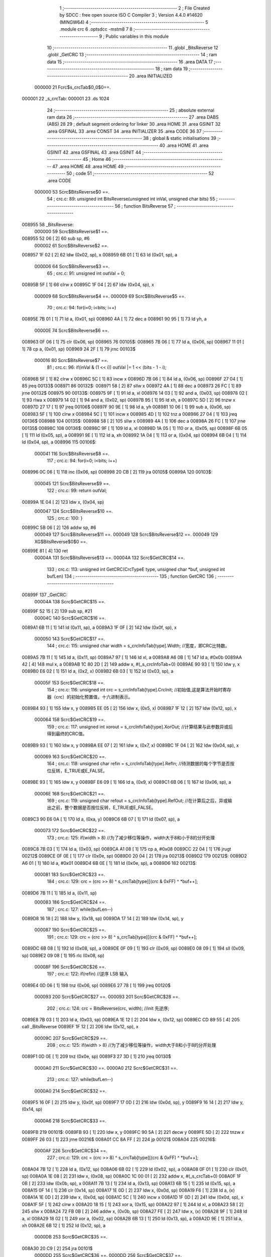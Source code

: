                                       1 ;--------------------------------------------------------
                                      2 ; File Created by SDCC : free open source ISO C Compiler 
                                      3 ; Version 4.4.0 #14620 (MINGW64)
                                      4 ;--------------------------------------------------------
                                      5 	.module crc
                                      6 	.optsdcc -mstm8
                                      7 	
                                      8 ;--------------------------------------------------------
                                      9 ; Public variables in this module
                                     10 ;--------------------------------------------------------
                                     11 	.globl _BitsReverse
                                     12 	.globl _GetCRC
                                     13 ;--------------------------------------------------------
                                     14 ; ram data
                                     15 ;--------------------------------------------------------
                                     16 	.area DATA
                                     17 ;--------------------------------------------------------
                                     18 ; ram data
                                     19 ;--------------------------------------------------------
                                     20 	.area INITIALIZED
                           000000    21 Fcrc$s_crcTab$0_0$0==.
      000001                         22 _s_crcTab:
      000001                         23 	.ds 1024
                                     24 ;--------------------------------------------------------
                                     25 ; absolute external ram data
                                     26 ;--------------------------------------------------------
                                     27 	.area DABS (ABS)
                                     28 
                                     29 ; default segment ordering for linker
                                     30 	.area HOME
                                     31 	.area GSINIT
                                     32 	.area GSFINAL
                                     33 	.area CONST
                                     34 	.area INITIALIZER
                                     35 	.area CODE
                                     36 
                                     37 ;--------------------------------------------------------
                                     38 ; global & static initialisations
                                     39 ;--------------------------------------------------------
                                     40 	.area HOME
                                     41 	.area GSINIT
                                     42 	.area GSFINAL
                                     43 	.area GSINIT
                                     44 ;--------------------------------------------------------
                                     45 ; Home
                                     46 ;--------------------------------------------------------
                                     47 	.area HOME
                                     48 	.area HOME
                                     49 ;--------------------------------------------------------
                                     50 ; code
                                     51 ;--------------------------------------------------------
                                     52 	.area CODE
                           000000    53 	Scrc$BitsReverse$0 ==.
                                     54 ;	crc.c: 89: unsigned int BitsReverse(unsigned int inVal, unsigned char bits)
                                     55 ;	-----------------------------------------
                                     56 ;	 function BitsReverse
                                     57 ;	-----------------------------------------
      008955                         58 _BitsReverse:
                           000000    59 	Scrc$BitsReverse$1 ==.
      008955 52 06            [ 2]   60 	sub	sp, #6
                           000002    61 	Scrc$BitsReverse$2 ==.
      008957 1F 02            [ 2]   62 	ldw	(0x02, sp), x
      008959 6B 01            [ 1]   63 	ld	(0x01, sp), a
                           000006    64 	Scrc$BitsReverse$3 ==.
                                     65 ;	crc.c: 91: unsigned int outVal = 0;
      00895B 5F               [ 1]   66 	clrw	x
      00895C 1F 04            [ 2]   67 	ldw	(0x04, sp), x
                           000009    68 	Scrc$BitsReverse$4 ==.
                           000009    69 	Scrc$BitsReverse$5 ==.
                                     70 ;	crc.c: 94: for(i=0; i<bits; i++)
      00895E 7B 01            [ 1]   71 	ld	a, (0x01, sp)
      008960 4A               [ 1]   72 	dec	a
      008961 90 95            [ 1]   73 	ld	yh, a
                           00000E    74 	Scrc$BitsReverse$6 ==.
      008963 0F 06            [ 1]   75 	clr	(0x06, sp)
      008965                         76 00105$:
      008965 7B 06            [ 1]   77 	ld	a, (0x06, sp)
      008967 11 01            [ 1]   78 	cp	a, (0x01, sp)
      008969 24 2F            [ 1]   79 	jrnc	00103$
                           000016    80 	Scrc$BitsReverse$7 ==.
                                     81 ;	crc.c: 96: if(inVal & (1 << i)) outVal |= 1 << (bits - 1 - i);
      00896B 5F               [ 1]   82 	clrw	x
      00896C 5C               [ 1]   83 	incw	x
      00896D 7B 06            [ 1]   84 	ld	a, (0x06, sp)
      00896F 27 04            [ 1]   85 	jreq	00133$
      008971                         86 00132$:
      008971 58               [ 2]   87 	sllw	x
      008972 4A               [ 1]   88 	dec	a
      008973 26 FC            [ 1]   89 	jrne	00132$
      008975                         90 00133$:
      008975 9F               [ 1]   91 	ld	a, xl
      008976 14 03            [ 1]   92 	and	a, (0x03, sp)
      008978 02               [ 1]   93 	rlwa	x
      008979 14 02            [ 1]   94 	and	a, (0x02, sp)
      00897B 95               [ 1]   95 	ld	xh, a
      00897C 5D               [ 2]   96 	tnzw	x
      00897D 27 17            [ 1]   97 	jreq	00106$
      00897F 90 9E            [ 1]   98 	ld	a, yh
      008981 10 06            [ 1]   99 	sub	a, (0x06, sp)
      008983 5F               [ 1]  100 	clrw	x
      008984 5C               [ 1]  101 	incw	x
      008985 4D               [ 1]  102 	tnz	a
      008986 27 04            [ 1]  103 	jreq	00136$
      008988                        104 00135$:
      008988 58               [ 2]  105 	sllw	x
      008989 4A               [ 1]  106 	dec	a
      00898A 26 FC            [ 1]  107 	jrne	00135$
      00898C                        108 00136$:
      00898C 9F               [ 1]  109 	ld	a, xl
      00898D 1A 05            [ 1]  110 	or	a, (0x05, sp)
      00898F 6B 05            [ 1]  111 	ld	(0x05, sp), a
      008991 9E               [ 1]  112 	ld	a, xh
      008992 1A 04            [ 1]  113 	or	a, (0x04, sp)
      008994 6B 04            [ 1]  114 	ld	(0x04, sp), a
      008996                        115 00106$:
                           000041   116 	Scrc$BitsReverse$8 ==.
                                    117 ;	crc.c: 94: for(i=0; i<bits; i++)
      008996 0C 06            [ 1]  118 	inc	(0x06, sp)
      008998 20 CB            [ 2]  119 	jra	00105$
      00899A                        120 00103$:
                           000045   121 	Scrc$BitsReverse$9 ==.
                                    122 ;	crc.c: 99: return outVal;
      00899A 1E 04            [ 2]  123 	ldw	x, (0x04, sp)
                           000047   124 	Scrc$BitsReverse$10 ==.
                                    125 ;	crc.c: 100: }
      00899C 5B 06            [ 2]  126 	addw	sp, #6
                           000049   127 	Scrc$BitsReverse$11 ==.
                           000049   128 	Scrc$BitsReverse$12 ==.
                           000049   129 	XG$BitsReverse$0$0 ==.
      00899E 81               [ 4]  130 	ret
                           00004A   131 	Scrc$BitsReverse$13 ==.
                           00004A   132 	Scrc$GetCRC$14 ==.
                                    133 ;	crc.c: 113: unsigned int GetCRC(CrcTypeE type, unsigned char *buf, unsigned int bufLen)
                                    134 ;	-----------------------------------------
                                    135 ;	 function GetCRC
                                    136 ;	-----------------------------------------
      00899F                        137 _GetCRC:
                           00004A   138 	Scrc$GetCRC$15 ==.
      00899F 52 15            [ 2]  139 	sub	sp, #21
                           00004C   140 	Scrc$GetCRC$16 ==.
      0089A1 6B 11            [ 1]  141 	ld	(0x11, sp), a
      0089A3 1F 0F            [ 2]  142 	ldw	(0x0f, sp), x
                           000050   143 	Scrc$GetCRC$17 ==.
                                    144 ;	crc.c: 115: unsigned char width  = s_crcInfoTab[type].Width; //宽度，即CRC比特数。
      0089A5 7B 11            [ 1]  145 	ld	a, (0x11, sp)
      0089A7 97               [ 1]  146 	ld	xl, a
      0089A8 A6 0B            [ 1]  147 	ld	a, #0x0b
      0089AA 42               [ 4]  148 	mul	x, a
      0089AB 1C 80 2D         [ 2]  149 	addw	x, #(_s_crcInfoTab+0)
      0089AE 90 93            [ 1]  150 	ldw	y, x
      0089B0 E6 02            [ 1]  151 	ld	a, (0x2, x)
      0089B2 6B 03            [ 1]  152 	ld	(0x03, sp), a
                           00005F   153 	Scrc$GetCRC$18 ==.
                                    154 ;	crc.c: 116: unsigned int  crc    = s_crcInfoTab[type].CrcInit; //初始值,这是算法开始时寄存器（crc）的初始化预置值，十六进制表示。
      0089B4 93               [ 1]  155 	ldw	x, y
      0089B5 EE 05            [ 2]  156 	ldw	x, (0x5, x)
      0089B7 1F 12            [ 2]  157 	ldw	(0x12, sp), x
                           000064   158 	Scrc$GetCRC$19 ==.
                                    159 ;	crc.c: 117: unsigned int  xorout = s_crcInfoTab[type].XorOut; //计算结果与此参数异或后得到最终的CRC值。
      0089B9 93               [ 1]  160 	ldw	x, y
      0089BA EE 07            [ 2]  161 	ldw	x, (0x7, x)
      0089BC 1F 04            [ 2]  162 	ldw	(0x04, sp), x
                           000069   163 	Scrc$GetCRC$20 ==.
                                    164 ;	crc.c: 118: unsigned char refin  = s_crcInfoTab[type].RefIn; //待测数据的每个字节是否按位反转，E_TRUE或E_FALSE。
      0089BE 93               [ 1]  165 	ldw	x, y
      0089BF E6 09            [ 1]  166 	ld	a, (0x9, x)
      0089C1 6B 06            [ 1]  167 	ld	(0x06, sp), a
                           00006E   168 	Scrc$GetCRC$21 ==.
                                    169 ;	crc.c: 119: unsigned char refout = s_crcInfoTab[type].RefOut; //在计算后之后，异或输出之前，整个数据是否按位反转，E_TRUE或E_FALSE。
      0089C3 90 E6 0A         [ 1]  170 	ld	a, (0xa, y)
      0089C6 6B 07            [ 1]  171 	ld	(0x07, sp), a
                           000073   172 	Scrc$GetCRC$22 ==.
                                    173 ;	crc.c: 125: if(width > 8) //为了减少移位等操作，width大于8和小于8的分开处理
      0089C8 7B 03            [ 1]  174 	ld	a, (0x03, sp)
      0089CA A1 08            [ 1]  175 	cp	a, #0x08
      0089CC 22 04            [ 1]  176 	jrugt	00212$
      0089CE 0F 0E            [ 1]  177 	clr	(0x0e, sp)
      0089D0 20 04            [ 2]  178 	jra	00213$
      0089D2                        179 00212$:
      0089D2 A6 01            [ 1]  180 	ld	a, #0x01
      0089D4 6B 0E            [ 1]  181 	ld	(0x0e, sp), a
      0089D6                        182 00213$:
                           000081   183 	Scrc$GetCRC$23 ==.
                                    184 ;	crc.c: 129: crc = (crc >> 8) ^ s_crcTab[type][(crc & 0xFF) ^ *buf++];
      0089D6 7B 11            [ 1]  185 	ld	a, (0x11, sp)
                           000083   186 	Scrc$GetCRC$24 ==.
                                    187 ;	crc.c: 127: while(bufLen--)
      0089D8 16 18            [ 2]  188 	ldw	y, (0x18, sp)
      0089DA 17 14            [ 2]  189 	ldw	(0x14, sp), y
                           000087   190 	Scrc$GetCRC$25 ==.
                                    191 ;	crc.c: 129: crc = (crc >> 8) ^ s_crcTab[type][(crc & 0xFF) ^ *buf++];
      0089DC 6B 08            [ 1]  192 	ld	(0x08, sp), a
      0089DE 0F 09            [ 1]  193 	clr	(0x09, sp)
      0089E0 08 09            [ 1]  194 	sll	(0x09, sp)
      0089E2 09 08            [ 1]  195 	rlc	(0x08, sp)
                           00008F   196 	Scrc$GetCRC$26 ==.
                                    197 ;	crc.c: 122: if(refin) //逆序 LSB 输入
      0089E4 0D 06            [ 1]  198 	tnz	(0x06, sp)
      0089E6 27 78            [ 1]  199 	jreq	00120$
                           000093   200 	Scrc$GetCRC$27 ==.
                           000093   201 	Scrc$GetCRC$28 ==.
                                    202 ;	crc.c: 124: crc = BitsReverse(crc, width); //init 先逆序;
      0089E8 7B 03            [ 1]  203 	ld	a, (0x03, sp)
      0089EA 1E 12            [ 2]  204 	ldw	x, (0x12, sp)
      0089EC CD 89 55         [ 4]  205 	call	_BitsReverse
      0089EF 1F 12            [ 2]  206 	ldw	(0x12, sp), x
                           00009C   207 	Scrc$GetCRC$29 ==.
                                    208 ;	crc.c: 125: if(width > 8) //为了减少移位等操作，width大于8和小于8的分开处理
      0089F1 0D 0E            [ 1]  209 	tnz	(0x0e, sp)
      0089F3 27 3D            [ 1]  210 	jreq	00130$
                           0000A0   211 	Scrc$GetCRC$30 ==.
                           0000A0   212 	Scrc$GetCRC$31 ==.
                                    213 ;	crc.c: 127: while(bufLen--)
                           0000A0   214 	Scrc$GetCRC$32 ==.
      0089F5 16 0F            [ 2]  215 	ldw	y, (0x0f, sp)
      0089F7 17 0D            [ 2]  216 	ldw	(0x0d, sp), y
      0089F9 16 14            [ 2]  217 	ldw	y, (0x14, sp)
                           0000A6   218 	Scrc$GetCRC$33 ==.
      0089FB                        219 00101$:
      0089FB 93               [ 1]  220 	ldw	x, y
      0089FC 90 5A            [ 2]  221 	decw	y
      0089FE 5D               [ 2]  222 	tnzw	x
      0089FF 26 03            [ 1]  223 	jrne	00216$
      008A01 CC 8A FF         [ 2]  224 	jp	00121$
      008A04                        225 00216$:
                           0000AF   226 	Scrc$GetCRC$34 ==.
                                    227 ;	crc.c: 129: crc = (crc >> 8) ^ s_crcTab[type][(crc & 0xFF) ^ *buf++];
      008A04 7B 12            [ 1]  228 	ld	a, (0x12, sp)
      008A06 6B 02            [ 1]  229 	ld	(0x02, sp), a
      008A08 0F 01            [ 1]  230 	clr	(0x01, sp)
      008A0A 1E 08            [ 2]  231 	ldw	x, (0x08, sp)
      008A0C 1C 00 01         [ 2]  232 	addw	x, #(_s_crcTab+0)
      008A0F 1F 0B            [ 2]  233 	ldw	(0x0b, sp), x
      008A11 7B 13            [ 1]  234 	ld	a, (0x13, sp)
      008A13 6B 15            [ 1]  235 	ld	(0x15, sp), a
      008A15 0F 14            [ 1]  236 	clr	(0x14, sp)
      008A17 1E 0D            [ 2]  237 	ldw	x, (0x0d, sp)
      008A19 F6               [ 1]  238 	ld	a, (x)
      008A1A 1E 0D            [ 2]  239 	ldw	x, (0x0d, sp)
      008A1C 5C               [ 1]  240 	incw	x
      008A1D 1F 0D            [ 2]  241 	ldw	(0x0d, sp), x
      008A1F 5F               [ 1]  242 	clrw	x
      008A20 18 15            [ 1]  243 	xor	a, (0x15, sp)
      008A22 97               [ 1]  244 	ld	xl, a
      008A23 58               [ 2]  245 	sllw	x
      008A24 72 FB 0B         [ 2]  246 	addw	x, (0x0b, sp)
      008A27 FE               [ 2]  247 	ldw	x, (x)
      008A28 9F               [ 1]  248 	ld	a, xl
      008A29 18 02            [ 1]  249 	xor	a, (0x02, sp)
      008A2B 6B 13            [ 1]  250 	ld	(0x13, sp), a
      008A2D 9E               [ 1]  251 	ld	a, xh
      008A2E 6B 12            [ 1]  252 	ld	(0x12, sp), a
                           0000DB   253 	Scrc$GetCRC$35 ==.
      008A30 20 C9            [ 2]  254 	jra	00101$
                           0000DD   255 	Scrc$GetCRC$36 ==.
                           0000DD   256 	Scrc$GetCRC$37 ==.
                                    257 ;	crc.c: 134: while(bufLen--)
      008A32                        258 00130$:
                           0000DD   259 	Scrc$GetCRC$38 ==.
                           0000DD   260 	Scrc$GetCRC$39 ==.
      008A32 16 0F            [ 2]  261 	ldw	y, (0x0f, sp)
      008A34 17 0D            [ 2]  262 	ldw	(0x0d, sp), y
      008A36 16 14            [ 2]  263 	ldw	y, (0x14, sp)
                           0000E3   264 	Scrc$GetCRC$40 ==.
      008A38                        265 00104$:
      008A38 93               [ 1]  266 	ldw	x, y
      008A39 90 5A            [ 2]  267 	decw	y
      008A3B 5D               [ 2]  268 	tnzw	x
      008A3C 26 03            [ 1]  269 	jrne	00218$
      008A3E CC 8A FF         [ 2]  270 	jp	00121$
      008A41                        271 00218$:
                           0000EC   272 	Scrc$GetCRC$41 ==.
                                    273 ;	crc.c: 136: crc = s_crcTab[type][crc ^ *buf++];
      008A41 1E 08            [ 2]  274 	ldw	x, (0x08, sp)
      008A43 1C 00 01         [ 2]  275 	addw	x, #(_s_crcTab+0)
      008A46 1F 14            [ 2]  276 	ldw	(0x14, sp), x
      008A48 1E 0D            [ 2]  277 	ldw	x, (0x0d, sp)
      008A4A F6               [ 1]  278 	ld	a, (x)
      008A4B 1E 0D            [ 2]  279 	ldw	x, (0x0d, sp)
      008A4D 5C               [ 1]  280 	incw	x
      008A4E 1F 0D            [ 2]  281 	ldw	(0x0d, sp), x
      008A50 18 13            [ 1]  282 	xor	a, (0x13, sp)
      008A52 97               [ 1]  283 	ld	xl, a
      008A53 4F               [ 1]  284 	clr	a
      008A54 18 12            [ 1]  285 	xor	a, (0x12, sp)
      008A56 95               [ 1]  286 	ld	xh, a
      008A57 58               [ 2]  287 	sllw	x
      008A58 72 FB 14         [ 2]  288 	addw	x, (0x14, sp)
      008A5B FE               [ 2]  289 	ldw	x, (x)
      008A5C 1F 12            [ 2]  290 	ldw	(0x12, sp), x
                           000109   291 	Scrc$GetCRC$42 ==.
      008A5E 20 D8            [ 2]  292 	jra	00104$
                           00010B   293 	Scrc$GetCRC$43 ==.
      008A60                        294 00120$:
                           00010B   295 	Scrc$GetCRC$44 ==.
                           00010B   296 	Scrc$GetCRC$45 ==.
                                    297 ;	crc.c: 142: if(width > 8) //为了减少移位等操作，width大于8和小于8的分开处理
      008A60 0D 0E            [ 1]  298 	tnz	(0x0e, sp)
      008A62 27 4F            [ 1]  299 	jreq	00117$
                           00010F   300 	Scrc$GetCRC$46 ==.
                           00010F   301 	Scrc$GetCRC$47 ==.
                                    302 ;	crc.c: 144: while (bufLen--)
      008A64 7B 03            [ 1]  303 	ld	a, (0x03, sp)
      008A66 A0 08            [ 1]  304 	sub	a, #0x08
      008A68 6B 0C            [ 1]  305 	ld	(0x0c, sp), a
                           000115   306 	Scrc$GetCRC$48 ==.
      008A6A 16 0F            [ 2]  307 	ldw	y, (0x0f, sp)
      008A6C 17 0D            [ 2]  308 	ldw	(0x0d, sp), y
      008A6E 16 14            [ 2]  309 	ldw	y, (0x14, sp)
                           00011B   310 	Scrc$GetCRC$49 ==.
      008A70                        311 00110$:
      008A70 17 14            [ 2]  312 	ldw	(0x14, sp), y
      008A72 90 5A            [ 2]  313 	decw	y
      008A74 1E 14            [ 2]  314 	ldw	x, (0x14, sp)
      008A76 26 03            [ 1]  315 	jrne	00221$
      008A78 CC 8A FF         [ 2]  316 	jp	00121$
      008A7B                        317 00221$:
                           000126   318 	Scrc$GetCRC$50 ==.
                                    319 ;	crc.c: 146: high = crc >> (width - 8);
      008A7B 1E 12            [ 2]  320 	ldw	x, (0x12, sp)
      008A7D 7B 0C            [ 1]  321 	ld	a, (0x0c, sp)
      008A7F                        322 00222$:
      008A7F 54               [ 2]  323 	srlw	x
      008A80 4A               [ 1]  324 	dec	a
      008A81 26 FC            [ 1]  325 	jrne	00222$
      008A83 1F 14            [ 2]  326 	ldw	(0x14, sp), x
      008A85 7B 15            [ 1]  327 	ld	a, (0x15, sp)
      008A87 6B 0B            [ 1]  328 	ld	(0x0b, sp), a
                           000134   329 	Scrc$GetCRC$51 ==.
                                    330 ;	crc.c: 147: crc = (crc << 8) ^ s_crcTab[type][high ^ *buf++];
      008A89 7B 13            [ 1]  331 	ld	a, (0x13, sp)
      008A8B 6B 14            [ 1]  332 	ld	(0x14, sp), a
      008A8D 0F 15            [ 1]  333 	clr	(0x15, sp)
      008A8F 1E 08            [ 2]  334 	ldw	x, (0x08, sp)
      008A91 1C 00 01         [ 2]  335 	addw	x, #(_s_crcTab+0)
      008A94 1F 12            [ 2]  336 	ldw	(0x12, sp), x
      008A96 1E 0D            [ 2]  337 	ldw	x, (0x0d, sp)
      008A98 F6               [ 1]  338 	ld	a, (x)
      008A99 1E 0D            [ 2]  339 	ldw	x, (0x0d, sp)
      008A9B 5C               [ 1]  340 	incw	x
      008A9C 1F 0D            [ 2]  341 	ldw	(0x0d, sp), x
      008A9E 18 0B            [ 1]  342 	xor	a, (0x0b, sp)
      008AA0 5F               [ 1]  343 	clrw	x
      008AA1 97               [ 1]  344 	ld	xl, a
      008AA2 58               [ 2]  345 	sllw	x
      008AA3 72 FB 12         [ 2]  346 	addw	x, (0x12, sp)
      008AA6 FE               [ 2]  347 	ldw	x, (x)
      008AA7 9F               [ 1]  348 	ld	a, xl
      008AA8 18 15            [ 1]  349 	xor	a, (0x15, sp)
      008AAA 6B 13            [ 1]  350 	ld	(0x13, sp), a
      008AAC 9E               [ 1]  351 	ld	a, xh
      008AAD 18 14            [ 1]  352 	xor	a, (0x14, sp)
      008AAF 6B 12            [ 1]  353 	ld	(0x12, sp), a
                           00015C   354 	Scrc$GetCRC$52 ==.
      008AB1 20 BD            [ 2]  355 	jra	00110$
                           00015E   356 	Scrc$GetCRC$53 ==.
      008AB3                        357 00117$:
                           00015E   358 	Scrc$GetCRC$54 ==.
                           00015E   359 	Scrc$GetCRC$55 ==.
                                    360 ;	crc.c: 152: crc = crc << (8 - width);
      008AB3 A6 08            [ 1]  361 	ld	a, #0x08
      008AB5 10 03            [ 1]  362 	sub	a, (0x03, sp)
      008AB7 6B 0A            [ 1]  363 	ld	(0x0a, sp), a
      008AB9 1E 12            [ 2]  364 	ldw	x, (0x12, sp)
      008ABB 7B 0A            [ 1]  365 	ld	a, (0x0a, sp)
      008ABD 27 04            [ 1]  366 	jreq	00226$
      008ABF                        367 00225$:
      008ABF 58               [ 2]  368 	sllw	x
      008AC0 4A               [ 1]  369 	dec	a
      008AC1 26 FC            [ 1]  370 	jrne	00225$
      008AC3                        371 00226$:
      008AC3 1F 0B            [ 2]  372 	ldw	(0x0b, sp), x
                           000170   373 	Scrc$GetCRC$56 ==.
                           000170   374 	Scrc$GetCRC$57 ==.
                                    375 ;	crc.c: 153: while (bufLen--)
                           000170   376 	Scrc$GetCRC$58 ==.
      008AC5 16 0F            [ 2]  377 	ldw	y, (0x0f, sp)
      008AC7 17 12            [ 2]  378 	ldw	(0x12, sp), y
      008AC9                        379 00113$:
      008AC9 1E 14            [ 2]  380 	ldw	x, (0x14, sp)
      008ACB 16 14            [ 2]  381 	ldw	y, (0x14, sp)
      008ACD 90 5A            [ 2]  382 	decw	y
      008ACF 17 14            [ 2]  383 	ldw	(0x14, sp), y
      008AD1 5D               [ 2]  384 	tnzw	x
      008AD2 27 1F            [ 1]  385 	jreq	00115$
                           00017F   386 	Scrc$GetCRC$59 ==.
                                    387 ;	crc.c: 155: crc = s_crcTab[type][crc ^ *buf++];
      008AD4 1E 08            [ 2]  388 	ldw	x, (0x08, sp)
      008AD6 1C 00 01         [ 2]  389 	addw	x, #(_s_crcTab+0)
      008AD9 1F 0D            [ 2]  390 	ldw	(0x0d, sp), x
      008ADB 1E 12            [ 2]  391 	ldw	x, (0x12, sp)
      008ADD F6               [ 1]  392 	ld	a, (x)
      008ADE 1E 12            [ 2]  393 	ldw	x, (0x12, sp)
      008AE0 5C               [ 1]  394 	incw	x
      008AE1 1F 12            [ 2]  395 	ldw	(0x12, sp), x
      008AE3 18 0C            [ 1]  396 	xor	a, (0x0c, sp)
      008AE5 97               [ 1]  397 	ld	xl, a
      008AE6 4F               [ 1]  398 	clr	a
      008AE7 18 0B            [ 1]  399 	xor	a, (0x0b, sp)
      008AE9 95               [ 1]  400 	ld	xh, a
      008AEA 58               [ 2]  401 	sllw	x
      008AEB 72 FB 0D         [ 2]  402 	addw	x, (0x0d, sp)
      008AEE FE               [ 2]  403 	ldw	x, (x)
      008AEF 1F 0B            [ 2]  404 	ldw	(0x0b, sp), x
      008AF1 20 D6            [ 2]  405 	jra	00113$
      008AF3                        406 00115$:
                           00019E   407 	Scrc$GetCRC$60 ==.
                                    408 ;	crc.c: 157: crc >>= 8 - width; //位数小于8时，crc在高width位，要右移到原位
      008AF3 1E 0B            [ 2]  409 	ldw	x, (0x0b, sp)
      008AF5 7B 0A            [ 1]  410 	ld	a, (0x0a, sp)
      008AF7 27 04            [ 1]  411 	jreq	00230$
      008AF9                        412 00229$:
      008AF9 54               [ 2]  413 	srlw	x
      008AFA 4A               [ 1]  414 	dec	a
      008AFB 26 FC            [ 1]  415 	jrne	00229$
      008AFD                        416 00230$:
      008AFD 1F 12            [ 2]  417 	ldw	(0x12, sp), x
      008AFF                        418 00121$:
                           0001AA   419 	Scrc$GetCRC$61 ==.
                                    420 ;	crc.c: 161: if(refout != refin) //逆序输出
      008AFF 7B 07            [ 1]  421 	ld	a, (0x07, sp)
      008B01 11 06            [ 1]  422 	cp	a, (0x06, sp)
      008B03 27 09            [ 1]  423 	jreq	00123$
                           0001B0   424 	Scrc$GetCRC$62 ==.
                           0001B0   425 	Scrc$GetCRC$63 ==.
                           0001B0   426 	Scrc$GetCRC$64 ==.
                                    427 ;	crc.c: 163: crc = BitsReverse(crc, width);
      008B05 7B 03            [ 1]  428 	ld	a, (0x03, sp)
      008B07 1E 12            [ 2]  429 	ldw	x, (0x12, sp)
      008B09 CD 89 55         [ 4]  430 	call	_BitsReverse
      008B0C 1F 12            [ 2]  431 	ldw	(0x12, sp), x
                           0001B9   432 	Scrc$GetCRC$65 ==.
      008B0E                        433 00123$:
                           0001B9   434 	Scrc$GetCRC$66 ==.
                                    435 ;	crc.c: 166: crc ^= xorout; //异或输出
      008B0E 7B 13            [ 1]  436 	ld	a, (0x13, sp)
      008B10 18 05            [ 1]  437 	xor	a, (0x05, sp)
      008B12 6B 15            [ 1]  438 	ld	(0x15, sp), a
      008B14 7B 12            [ 1]  439 	ld	a, (0x12, sp)
      008B16 18 04            [ 1]  440 	xor	a, (0x04, sp)
      008B18 6B 14            [ 1]  441 	ld	(0x14, sp), a
                           0001C5   442 	Scrc$GetCRC$67 ==.
                                    443 ;	crc.c: 168: return crc & ((2 << (width - 1)) - 1);
      008B1A 7B 03            [ 1]  444 	ld	a, (0x03, sp)
      008B1C 4A               [ 1]  445 	dec	a
      008B1D AE 00 02         [ 2]  446 	ldw	x, #0x0002
      008B20 4D               [ 1]  447 	tnz	a
      008B21 27 04            [ 1]  448 	jreq	00235$
      008B23                        449 00234$:
      008B23 58               [ 2]  450 	sllw	x
      008B24 4A               [ 1]  451 	dec	a
      008B25 26 FC            [ 1]  452 	jrne	00234$
      008B27                        453 00235$:
      008B27 5A               [ 2]  454 	decw	x
      008B28 9F               [ 1]  455 	ld	a, xl
      008B29 14 15            [ 1]  456 	and	a, (0x15, sp)
      008B2B 02               [ 1]  457 	rlwa	x
      008B2C 14 14            [ 1]  458 	and	a, (0x14, sp)
      008B2E 95               [ 1]  459 	ld	xh, a
                           0001DA   460 	Scrc$GetCRC$68 ==.
                                    461 ;	crc.c: 169: }
      008B2F 5B 15            [ 2]  462 	addw	sp, #21
                           0001DC   463 	Scrc$GetCRC$69 ==.
      008B31 90 85            [ 2]  464 	popw	y
                           0001DE   465 	Scrc$GetCRC$70 ==.
      008B33 5B 02            [ 2]  466 	addw	sp, #2
                           0001E0   467 	Scrc$GetCRC$71 ==.
      008B35 90 FC            [ 2]  468 	jp	(y)
                           0001E2   469 	Scrc$GetCRC$72 ==.
                                    470 	.area CODE
                                    471 	.area CONST
                           000000   472 Fcrc$s_crcInfoTab$0_0$0 == .
      00802D                        473 _s_crcInfoTab:
      00802D 80 43                  474 	.dw __str_0
      00802F 05                     475 	.db #0x05	; 5
      008030 00 05                  476 	.dw #0x0005
      008032 00 1F                  477 	.dw #0x001f
      008034 00 1F                  478 	.dw #0x001f
      008036 01                     479 	.db #0x01	;  1
      008037 01                     480 	.db #0x01	;  1
      008038 80 4C                  481 	.dw __str_1
      00803A 10                     482 	.db #0x10	; 16
      00803B 80 05                  483 	.dw #0x8005
      00803D FF FF                  484 	.dw #0xffff
      00803F FF FF                  485 	.dw #0xffff
      008041 01                     486 	.db #0x01	;  1
      008042 01                     487 	.db #0x01	;  1
                           000016   488 Fcrc$__str_0$0_0$0 == .
                                    489 	.area CONST
      008043                        490 __str_0:
      008043 43 52 43 35 5F 55 53   491 	.ascii "CRC5_USB"
             42
      00804B 00                     492 	.db 0x00
                                    493 	.area CODE
                           0001E2   494 Fcrc$__str_1$0_0$0 == .
                                    495 	.area CONST
      00804C                        496 __str_1:
      00804C 43 52 43 31 36 5F 55   497 	.ascii "CRC16_USB"
             53 42
      008055 00                     498 	.db 0x00
                                    499 	.area CODE
                                    500 	.area INITIALIZER
                           000000   501 Fcrc$__xinit_s_crcTab$0_0$0 == .
      008548                        502 __xinit__s_crcTab:
      008548 00 00                  503 	.dw #0x0000
      00854A 00 0E                  504 	.dw #0x000e
      00854C 00 1C                  505 	.dw #0x001c
      00854E 00 12                  506 	.dw #0x0012
      008550 00 11                  507 	.dw #0x0011
      008552 00 1F                  508 	.dw #0x001f
      008554 00 0D                  509 	.dw #0x000d
      008556 00 03                  510 	.dw #0x0003
      008558 00 0B                  511 	.dw #0x000b
      00855A 00 05                  512 	.dw #0x0005
      00855C 00 17                  513 	.dw #0x0017
      00855E 00 19                  514 	.dw #0x0019
      008560 00 1A                  515 	.dw #0x001a
      008562 00 14                  516 	.dw #0x0014
      008564 00 06                  517 	.dw #0x0006
      008566 00 08                  518 	.dw #0x0008
      008568 00 16                  519 	.dw #0x0016
      00856A 00 18                  520 	.dw #0x0018
      00856C 00 0A                  521 	.dw #0x000a
      00856E 00 04                  522 	.dw #0x0004
      008570 00 07                  523 	.dw #0x0007
      008572 00 09                  524 	.dw #0x0009
      008574 00 1B                  525 	.dw #0x001b
      008576 00 15                  526 	.dw #0x0015
      008578 00 1D                  527 	.dw #0x001d
      00857A 00 13                  528 	.dw #0x0013
      00857C 00 01                  529 	.dw #0x0001
      00857E 00 0F                  530 	.dw #0x000f
      008580 00 0C                  531 	.dw #0x000c
      008582 00 02                  532 	.dw #0x0002
      008584 00 10                  533 	.dw #0x0010
      008586 00 1E                  534 	.dw #0x001e
      008588 00 05                  535 	.dw #0x0005
      00858A 00 0B                  536 	.dw #0x000b
      00858C 00 19                  537 	.dw #0x0019
      00858E 00 17                  538 	.dw #0x0017
      008590 00 14                  539 	.dw #0x0014
      008592 00 1A                  540 	.dw #0x001a
      008594 00 08                  541 	.dw #0x0008
      008596 00 06                  542 	.dw #0x0006
      008598 00 0E                  543 	.dw #0x000e
      00859A 00 00                  544 	.dw #0x0000
      00859C 00 12                  545 	.dw #0x0012
      00859E 00 1C                  546 	.dw #0x001c
      0085A0 00 1F                  547 	.dw #0x001f
      0085A2 00 11                  548 	.dw #0x0011
      0085A4 00 03                  549 	.dw #0x0003
      0085A6 00 0D                  550 	.dw #0x000d
      0085A8 00 13                  551 	.dw #0x0013
      0085AA 00 1D                  552 	.dw #0x001d
      0085AC 00 0F                  553 	.dw #0x000f
      0085AE 00 01                  554 	.dw #0x0001
      0085B0 00 02                  555 	.dw #0x0002
      0085B2 00 0C                  556 	.dw #0x000c
      0085B4 00 1E                  557 	.dw #0x001e
      0085B6 00 10                  558 	.dw #0x0010
      0085B8 00 18                  559 	.dw #0x0018
      0085BA 00 16                  560 	.dw #0x0016
      0085BC 00 04                  561 	.dw #0x0004
      0085BE 00 0A                  562 	.dw #0x000a
      0085C0 00 09                  563 	.dw #0x0009
      0085C2 00 07                  564 	.dw #0x0007
      0085C4 00 15                  565 	.dw #0x0015
      0085C6 00 1B                  566 	.dw #0x001b
      0085C8 00 0A                  567 	.dw #0x000a
      0085CA 00 04                  568 	.dw #0x0004
      0085CC 00 16                  569 	.dw #0x0016
      0085CE 00 18                  570 	.dw #0x0018
      0085D0 00 1B                  571 	.dw #0x001b
      0085D2 00 15                  572 	.dw #0x0015
      0085D4 00 07                  573 	.dw #0x0007
      0085D6 00 09                  574 	.dw #0x0009
      0085D8 00 01                  575 	.dw #0x0001
      0085DA 00 0F                  576 	.dw #0x000f
      0085DC 00 1D                  577 	.dw #0x001d
      0085DE 00 13                  578 	.dw #0x0013
      0085E0 00 10                  579 	.dw #0x0010
      0085E2 00 1E                  580 	.dw #0x001e
      0085E4 00 0C                  581 	.dw #0x000c
      0085E6 00 02                  582 	.dw #0x0002
      0085E8 00 1C                  583 	.dw #0x001c
      0085EA 00 12                  584 	.dw #0x0012
      0085EC 00 00                  585 	.dw #0x0000
      0085EE 00 0E                  586 	.dw #0x000e
      0085F0 00 0D                  587 	.dw #0x000d
      0085F2 00 03                  588 	.dw #0x0003
      0085F4 00 11                  589 	.dw #0x0011
      0085F6 00 1F                  590 	.dw #0x001f
      0085F8 00 17                  591 	.dw #0x0017
      0085FA 00 19                  592 	.dw #0x0019
      0085FC 00 0B                  593 	.dw #0x000b
      0085FE 00 05                  594 	.dw #0x0005
      008600 00 06                  595 	.dw #0x0006
      008602 00 08                  596 	.dw #0x0008
      008604 00 1A                  597 	.dw #0x001a
      008606 00 14                  598 	.dw #0x0014
      008608 00 0F                  599 	.dw #0x000f
      00860A 00 01                  600 	.dw #0x0001
      00860C 00 13                  601 	.dw #0x0013
      00860E 00 1D                  602 	.dw #0x001d
      008610 00 1E                  603 	.dw #0x001e
      008612 00 10                  604 	.dw #0x0010
      008614 00 02                  605 	.dw #0x0002
      008616 00 0C                  606 	.dw #0x000c
      008618 00 04                  607 	.dw #0x0004
      00861A 00 0A                  608 	.dw #0x000a
      00861C 00 18                  609 	.dw #0x0018
      00861E 00 16                  610 	.dw #0x0016
      008620 00 15                  611 	.dw #0x0015
      008622 00 1B                  612 	.dw #0x001b
      008624 00 09                  613 	.dw #0x0009
      008626 00 07                  614 	.dw #0x0007
      008628 00 19                  615 	.dw #0x0019
      00862A 00 17                  616 	.dw #0x0017
      00862C 00 05                  617 	.dw #0x0005
      00862E 00 0B                  618 	.dw #0x000b
      008630 00 08                  619 	.dw #0x0008
      008632 00 06                  620 	.dw #0x0006
      008634 00 14                  621 	.dw #0x0014
      008636 00 1A                  622 	.dw #0x001a
      008638 00 12                  623 	.dw #0x0012
      00863A 00 1C                  624 	.dw #0x001c
      00863C 00 0E                  625 	.dw #0x000e
      00863E 00 00                  626 	.dw #0x0000
      008640 00 03                  627 	.dw #0x0003
      008642 00 0D                  628 	.dw #0x000d
      008644 00 1F                  629 	.dw #0x001f
      008646 00 11                  630 	.dw #0x0011
      008648 00 14                  631 	.dw #0x0014
      00864A 00 1A                  632 	.dw #0x001a
      00864C 00 08                  633 	.dw #0x0008
      00864E 00 06                  634 	.dw #0x0006
      008650 00 05                  635 	.dw #0x0005
      008652 00 0B                  636 	.dw #0x000b
      008654 00 19                  637 	.dw #0x0019
      008656 00 17                  638 	.dw #0x0017
      008658 00 1F                  639 	.dw #0x001f
      00865A 00 11                  640 	.dw #0x0011
      00865C 00 03                  641 	.dw #0x0003
      00865E 00 0D                  642 	.dw #0x000d
      008660 00 0E                  643 	.dw #0x000e
      008662 00 00                  644 	.dw #0x0000
      008664 00 12                  645 	.dw #0x0012
      008666 00 1C                  646 	.dw #0x001c
      008668 00 02                  647 	.dw #0x0002
      00866A 00 0C                  648 	.dw #0x000c
      00866C 00 1E                  649 	.dw #0x001e
      00866E 00 10                  650 	.dw #0x0010
      008670 00 13                  651 	.dw #0x0013
      008672 00 1D                  652 	.dw #0x001d
      008674 00 0F                  653 	.dw #0x000f
      008676 00 01                  654 	.dw #0x0001
      008678 00 09                  655 	.dw #0x0009
      00867A 00 07                  656 	.dw #0x0007
      00867C 00 15                  657 	.dw #0x0015
      00867E 00 1B                  658 	.dw #0x001b
      008680 00 18                  659 	.dw #0x0018
      008682 00 16                  660 	.dw #0x0016
      008684 00 04                  661 	.dw #0x0004
      008686 00 0A                  662 	.dw #0x000a
      008688 00 11                  663 	.dw #0x0011
      00868A 00 1F                  664 	.dw #0x001f
      00868C 00 0D                  665 	.dw #0x000d
      00868E 00 03                  666 	.dw #0x0003
      008690 00 00                  667 	.dw #0x0000
      008692 00 0E                  668 	.dw #0x000e
      008694 00 1C                  669 	.dw #0x001c
      008696 00 12                  670 	.dw #0x0012
      008698 00 1A                  671 	.dw #0x001a
      00869A 00 14                  672 	.dw #0x0014
      00869C 00 06                  673 	.dw #0x0006
      00869E 00 08                  674 	.dw #0x0008
      0086A0 00 0B                  675 	.dw #0x000b
      0086A2 00 05                  676 	.dw #0x0005
      0086A4 00 17                  677 	.dw #0x0017
      0086A6 00 19                  678 	.dw #0x0019
      0086A8 00 07                  679 	.dw #0x0007
      0086AA 00 09                  680 	.dw #0x0009
      0086AC 00 1B                  681 	.dw #0x001b
      0086AE 00 15                  682 	.dw #0x0015
      0086B0 00 16                  683 	.dw #0x0016
      0086B2 00 18                  684 	.dw #0x0018
      0086B4 00 0A                  685 	.dw #0x000a
      0086B6 00 04                  686 	.dw #0x0004
      0086B8 00 0C                  687 	.dw #0x000c
      0086BA 00 02                  688 	.dw #0x0002
      0086BC 00 10                  689 	.dw #0x0010
      0086BE 00 1E                  690 	.dw #0x001e
      0086C0 00 1D                  691 	.dw #0x001d
      0086C2 00 13                  692 	.dw #0x0013
      0086C4 00 01                  693 	.dw #0x0001
      0086C6 00 0F                  694 	.dw #0x000f
      0086C8 00 1E                  695 	.dw #0x001e
      0086CA 00 10                  696 	.dw #0x0010
      0086CC 00 02                  697 	.dw #0x0002
      0086CE 00 0C                  698 	.dw #0x000c
      0086D0 00 0F                  699 	.dw #0x000f
      0086D2 00 01                  700 	.dw #0x0001
      0086D4 00 13                  701 	.dw #0x0013
      0086D6 00 1D                  702 	.dw #0x001d
      0086D8 00 15                  703 	.dw #0x0015
      0086DA 00 1B                  704 	.dw #0x001b
      0086DC 00 09                  705 	.dw #0x0009
      0086DE 00 07                  706 	.dw #0x0007
      0086E0 00 04                  707 	.dw #0x0004
      0086E2 00 0A                  708 	.dw #0x000a
      0086E4 00 18                  709 	.dw #0x0018
      0086E6 00 16                  710 	.dw #0x0016
      0086E8 00 08                  711 	.dw #0x0008
      0086EA 00 06                  712 	.dw #0x0006
      0086EC 00 14                  713 	.dw #0x0014
      0086EE 00 1A                  714 	.dw #0x001a
      0086F0 00 19                  715 	.dw #0x0019
      0086F2 00 17                  716 	.dw #0x0017
      0086F4 00 05                  717 	.dw #0x0005
      0086F6 00 0B                  718 	.dw #0x000b
      0086F8 00 03                  719 	.dw #0x0003
      0086FA 00 0D                  720 	.dw #0x000d
      0086FC 00 1F                  721 	.dw #0x001f
      0086FE 00 11                  722 	.dw #0x0011
      008700 00 12                  723 	.dw #0x0012
      008702 00 1C                  724 	.dw #0x001c
      008704 00 0E                  725 	.dw #0x000e
      008706 00 00                  726 	.dw #0x0000
      008708 00 1B                  727 	.dw #0x001b
      00870A 00 15                  728 	.dw #0x0015
      00870C 00 07                  729 	.dw #0x0007
      00870E 00 09                  730 	.dw #0x0009
      008710 00 0A                  731 	.dw #0x000a
      008712 00 04                  732 	.dw #0x0004
      008714 00 16                  733 	.dw #0x0016
      008716 00 18                  734 	.dw #0x0018
      008718 00 10                  735 	.dw #0x0010
      00871A 00 1E                  736 	.dw #0x001e
      00871C 00 0C                  737 	.dw #0x000c
      00871E 00 02                  738 	.dw #0x0002
      008720 00 01                  739 	.dw #0x0001
      008722 00 0F                  740 	.dw #0x000f
      008724 00 1D                  741 	.dw #0x001d
      008726 00 13                  742 	.dw #0x0013
      008728 00 0D                  743 	.dw #0x000d
      00872A 00 03                  744 	.dw #0x0003
      00872C 00 11                  745 	.dw #0x0011
      00872E 00 1F                  746 	.dw #0x001f
      008730 00 1C                  747 	.dw #0x001c
      008732 00 12                  748 	.dw #0x0012
      008734 00 00                  749 	.dw #0x0000
      008736 00 0E                  750 	.dw #0x000e
      008738 00 06                  751 	.dw #0x0006
      00873A 00 08                  752 	.dw #0x0008
      00873C 00 1A                  753 	.dw #0x001a
      00873E 00 14                  754 	.dw #0x0014
      008740 00 17                  755 	.dw #0x0017
      008742 00 19                  756 	.dw #0x0019
      008744 00 0B                  757 	.dw #0x000b
      008746 00 05                  758 	.dw #0x0005
      008748 00 00                  759 	.dw #0x0000
      00874A C0 C1                  760 	.dw #0xc0c1
      00874C C1 81                  761 	.dw #0xc181
      00874E 01 40                  762 	.dw #0x0140
      008750 C3 01                  763 	.dw #0xc301
      008752 03 C0                  764 	.dw #0x03c0
      008754 02 80                  765 	.dw #0x0280
      008756 C2 41                  766 	.dw #0xc241
      008758 C6 01                  767 	.dw #0xc601
      00875A 06 C0                  768 	.dw #0x06c0
      00875C 07 80                  769 	.dw #0x0780
      00875E C7 41                  770 	.dw #0xc741
      008760 05 00                  771 	.dw #0x0500
      008762 C5 C1                  772 	.dw #0xc5c1
      008764 C4 81                  773 	.dw #0xc481
      008766 04 40                  774 	.dw #0x0440
      008768 CC 01                  775 	.dw #0xcc01
      00876A 0C C0                  776 	.dw #0x0cc0
      00876C 0D 80                  777 	.dw #0x0d80
      00876E CD 41                  778 	.dw #0xcd41
      008770 0F 00                  779 	.dw #0x0f00
      008772 CF C1                  780 	.dw #0xcfc1
      008774 CE 81                  781 	.dw #0xce81
      008776 0E 40                  782 	.dw #0x0e40
      008778 0A 00                  783 	.dw #0x0a00
      00877A CA C1                  784 	.dw #0xcac1
      00877C CB 81                  785 	.dw #0xcb81
      00877E 0B 40                  786 	.dw #0x0b40
      008780 C9 01                  787 	.dw #0xc901
      008782 09 C0                  788 	.dw #0x09c0
      008784 08 80                  789 	.dw #0x0880
      008786 C8 41                  790 	.dw #0xc841
      008788 D8 01                  791 	.dw #0xd801
      00878A 18 C0                  792 	.dw #0x18c0
      00878C 19 80                  793 	.dw #0x1980
      00878E D9 41                  794 	.dw #0xd941
      008790 1B 00                  795 	.dw #0x1b00
      008792 DB C1                  796 	.dw #0xdbc1
      008794 DA 81                  797 	.dw #0xda81
      008796 1A 40                  798 	.dw #0x1a40
      008798 1E 00                  799 	.dw #0x1e00
      00879A DE C1                  800 	.dw #0xdec1
      00879C DF 81                  801 	.dw #0xdf81
      00879E 1F 40                  802 	.dw #0x1f40
      0087A0 DD 01                  803 	.dw #0xdd01
      0087A2 1D C0                  804 	.dw #0x1dc0
      0087A4 1C 80                  805 	.dw #0x1c80
      0087A6 DC 41                  806 	.dw #0xdc41
      0087A8 14 00                  807 	.dw #0x1400
      0087AA D4 C1                  808 	.dw #0xd4c1
      0087AC D5 81                  809 	.dw #0xd581
      0087AE 15 40                  810 	.dw #0x1540
      0087B0 D7 01                  811 	.dw #0xd701
      0087B2 17 C0                  812 	.dw #0x17c0
      0087B4 16 80                  813 	.dw #0x1680
      0087B6 D6 41                  814 	.dw #0xd641
      0087B8 D2 01                  815 	.dw #0xd201
      0087BA 12 C0                  816 	.dw #0x12c0
      0087BC 13 80                  817 	.dw #0x1380
      0087BE D3 41                  818 	.dw #0xd341
      0087C0 11 00                  819 	.dw #0x1100
      0087C2 D1 C1                  820 	.dw #0xd1c1
      0087C4 D0 81                  821 	.dw #0xd081
      0087C6 10 40                  822 	.dw #0x1040
      0087C8 F0 01                  823 	.dw #0xf001
      0087CA 30 C0                  824 	.dw #0x30c0
      0087CC 31 80                  825 	.dw #0x3180
      0087CE F1 41                  826 	.dw #0xf141
      0087D0 33 00                  827 	.dw #0x3300
      0087D2 F3 C1                  828 	.dw #0xf3c1
      0087D4 F2 81                  829 	.dw #0xf281
      0087D6 32 40                  830 	.dw #0x3240
      0087D8 36 00                  831 	.dw #0x3600
      0087DA F6 C1                  832 	.dw #0xf6c1
      0087DC F7 81                  833 	.dw #0xf781
      0087DE 37 40                  834 	.dw #0x3740
      0087E0 F5 01                  835 	.dw #0xf501
      0087E2 35 C0                  836 	.dw #0x35c0
      0087E4 34 80                  837 	.dw #0x3480
      0087E6 F4 41                  838 	.dw #0xf441
      0087E8 3C 00                  839 	.dw #0x3c00
      0087EA FC C1                  840 	.dw #0xfcc1
      0087EC FD 81                  841 	.dw #0xfd81
      0087EE 3D 40                  842 	.dw #0x3d40
      0087F0 FF 01                  843 	.dw #0xff01
      0087F2 3F C0                  844 	.dw #0x3fc0
      0087F4 3E 80                  845 	.dw #0x3e80
      0087F6 FE 41                  846 	.dw #0xfe41
      0087F8 FA 01                  847 	.dw #0xfa01
      0087FA 3A C0                  848 	.dw #0x3ac0
      0087FC 3B 80                  849 	.dw #0x3b80
      0087FE FB 41                  850 	.dw #0xfb41
      008800 39 00                  851 	.dw #0x3900
      008802 F9 C1                  852 	.dw #0xf9c1
      008804 F8 81                  853 	.dw #0xf881
      008806 38 40                  854 	.dw #0x3840
      008808 28 00                  855 	.dw #0x2800
      00880A E8 C1                  856 	.dw #0xe8c1
      00880C E9 81                  857 	.dw #0xe981
      00880E 29 40                  858 	.dw #0x2940
      008810 EB 01                  859 	.dw #0xeb01
      008812 2B C0                  860 	.dw #0x2bc0
      008814 2A 80                  861 	.dw #0x2a80
      008816 EA 41                  862 	.dw #0xea41
      008818 EE 01                  863 	.dw #0xee01
      00881A 2E C0                  864 	.dw #0x2ec0
      00881C 2F 80                  865 	.dw #0x2f80
      00881E EF 41                  866 	.dw #0xef41
      008820 2D 00                  867 	.dw #0x2d00
      008822 ED C1                  868 	.dw #0xedc1
      008824 EC 81                  869 	.dw #0xec81
      008826 2C 40                  870 	.dw #0x2c40
      008828 E4 01                  871 	.dw #0xe401
      00882A 24 C0                  872 	.dw #0x24c0
      00882C 25 80                  873 	.dw #0x2580
      00882E E5 41                  874 	.dw #0xe541
      008830 27 00                  875 	.dw #0x2700
      008832 E7 C1                  876 	.dw #0xe7c1
      008834 E6 81                  877 	.dw #0xe681
      008836 26 40                  878 	.dw #0x2640
      008838 22 00                  879 	.dw #0x2200
      00883A E2 C1                  880 	.dw #0xe2c1
      00883C E3 81                  881 	.dw #0xe381
      00883E 23 40                  882 	.dw #0x2340
      008840 E1 01                  883 	.dw #0xe101
      008842 21 C0                  884 	.dw #0x21c0
      008844 20 80                  885 	.dw #0x2080
      008846 E0 41                  886 	.dw #0xe041
      008848 A0 01                  887 	.dw #0xa001
      00884A 60 C0                  888 	.dw #0x60c0
      00884C 61 80                  889 	.dw #0x6180
      00884E A1 41                  890 	.dw #0xa141
      008850 63 00                  891 	.dw #0x6300
      008852 A3 C1                  892 	.dw #0xa3c1
      008854 A2 81                  893 	.dw #0xa281
      008856 62 40                  894 	.dw #0x6240
      008858 66 00                  895 	.dw #0x6600
      00885A A6 C1                  896 	.dw #0xa6c1
      00885C A7 81                  897 	.dw #0xa781
      00885E 67 40                  898 	.dw #0x6740
      008860 A5 01                  899 	.dw #0xa501
      008862 65 C0                  900 	.dw #0x65c0
      008864 64 80                  901 	.dw #0x6480
      008866 A4 41                  902 	.dw #0xa441
      008868 6C 00                  903 	.dw #0x6c00
      00886A AC C1                  904 	.dw #0xacc1
      00886C AD 81                  905 	.dw #0xad81
      00886E 6D 40                  906 	.dw #0x6d40
      008870 AF 01                  907 	.dw #0xaf01
      008872 6F C0                  908 	.dw #0x6fc0
      008874 6E 80                  909 	.dw #0x6e80
      008876 AE 41                  910 	.dw #0xae41
      008878 AA 01                  911 	.dw #0xaa01
      00887A 6A C0                  912 	.dw #0x6ac0
      00887C 6B 80                  913 	.dw #0x6b80
      00887E AB 41                  914 	.dw #0xab41
      008880 69 00                  915 	.dw #0x6900
      008882 A9 C1                  916 	.dw #0xa9c1
      008884 A8 81                  917 	.dw #0xa881
      008886 68 40                  918 	.dw #0x6840
      008888 78 00                  919 	.dw #0x7800
      00888A B8 C1                  920 	.dw #0xb8c1
      00888C B9 81                  921 	.dw #0xb981
      00888E 79 40                  922 	.dw #0x7940
      008890 BB 01                  923 	.dw #0xbb01
      008892 7B C0                  924 	.dw #0x7bc0
      008894 7A 80                  925 	.dw #0x7a80
      008896 BA 41                  926 	.dw #0xba41
      008898 BE 01                  927 	.dw #0xbe01
      00889A 7E C0                  928 	.dw #0x7ec0
      00889C 7F 80                  929 	.dw #0x7f80
      00889E BF 41                  930 	.dw #0xbf41
      0088A0 7D 00                  931 	.dw #0x7d00
      0088A2 BD C1                  932 	.dw #0xbdc1
      0088A4 BC 81                  933 	.dw #0xbc81
      0088A6 7C 40                  934 	.dw #0x7c40
      0088A8 B4 01                  935 	.dw #0xb401
      0088AA 74 C0                  936 	.dw #0x74c0
      0088AC 75 80                  937 	.dw #0x7580
      0088AE B5 41                  938 	.dw #0xb541
      0088B0 77 00                  939 	.dw #0x7700
      0088B2 B7 C1                  940 	.dw #0xb7c1
      0088B4 B6 81                  941 	.dw #0xb681
      0088B6 76 40                  942 	.dw #0x7640
      0088B8 72 00                  943 	.dw #0x7200
      0088BA B2 C1                  944 	.dw #0xb2c1
      0088BC B3 81                  945 	.dw #0xb381
      0088BE 73 40                  946 	.dw #0x7340
      0088C0 B1 01                  947 	.dw #0xb101
      0088C2 71 C0                  948 	.dw #0x71c0
      0088C4 70 80                  949 	.dw #0x7080
      0088C6 B0 41                  950 	.dw #0xb041
      0088C8 50 00                  951 	.dw #0x5000
      0088CA 90 C1                  952 	.dw #0x90c1
      0088CC 91 81                  953 	.dw #0x9181
      0088CE 51 40                  954 	.dw #0x5140
      0088D0 93 01                  955 	.dw #0x9301
      0088D2 53 C0                  956 	.dw #0x53c0
      0088D4 52 80                  957 	.dw #0x5280
      0088D6 92 41                  958 	.dw #0x9241
      0088D8 96 01                  959 	.dw #0x9601
      0088DA 56 C0                  960 	.dw #0x56c0
      0088DC 57 80                  961 	.dw #0x5780
      0088DE 97 41                  962 	.dw #0x9741
      0088E0 55 00                  963 	.dw #0x5500
      0088E2 95 C1                  964 	.dw #0x95c1
      0088E4 94 81                  965 	.dw #0x9481
      0088E6 54 40                  966 	.dw #0x5440
      0088E8 9C 01                  967 	.dw #0x9c01
      0088EA 5C C0                  968 	.dw #0x5cc0
      0088EC 5D 80                  969 	.dw #0x5d80
      0088EE 9D 41                  970 	.dw #0x9d41
      0088F0 5F 00                  971 	.dw #0x5f00
      0088F2 9F C1                  972 	.dw #0x9fc1
      0088F4 9E 81                  973 	.dw #0x9e81
      0088F6 5E 40                  974 	.dw #0x5e40
      0088F8 5A 00                  975 	.dw #0x5a00
      0088FA 9A C1                  976 	.dw #0x9ac1
      0088FC 9B 81                  977 	.dw #0x9b81
      0088FE 5B 40                  978 	.dw #0x5b40
      008900 99 01                  979 	.dw #0x9901
      008902 59 C0                  980 	.dw #0x59c0
      008904 58 80                  981 	.dw #0x5880
      008906 98 41                  982 	.dw #0x9841
      008908 88 01                  983 	.dw #0x8801
      00890A 48 C0                  984 	.dw #0x48c0
      00890C 49 80                  985 	.dw #0x4980
      00890E 89 41                  986 	.dw #0x8941
      008910 4B 00                  987 	.dw #0x4b00
      008912 8B C1                  988 	.dw #0x8bc1
      008914 8A 81                  989 	.dw #0x8a81
      008916 4A 40                  990 	.dw #0x4a40
      008918 4E 00                  991 	.dw #0x4e00
      00891A 8E C1                  992 	.dw #0x8ec1
      00891C 8F 81                  993 	.dw #0x8f81
      00891E 4F 40                  994 	.dw #0x4f40
      008920 8D 01                  995 	.dw #0x8d01
      008922 4D C0                  996 	.dw #0x4dc0
      008924 4C 80                  997 	.dw #0x4c80
      008926 8C 41                  998 	.dw #0x8c41
      008928 44 00                  999 	.dw #0x4400
      00892A 84 C1                 1000 	.dw #0x84c1
      00892C 85 81                 1001 	.dw #0x8581
      00892E 45 40                 1002 	.dw #0x4540
      008930 87 01                 1003 	.dw #0x8701
      008932 47 C0                 1004 	.dw #0x47c0
      008934 46 80                 1005 	.dw #0x4680
      008936 86 41                 1006 	.dw #0x8641
      008938 82 01                 1007 	.dw #0x8201
      00893A 42 C0                 1008 	.dw #0x42c0
      00893C 43 80                 1009 	.dw #0x4380
      00893E 83 41                 1010 	.dw #0x8341
      008940 41 00                 1011 	.dw #0x4100
      008942 81 C1                 1012 	.dw #0x81c1
      008944 80 81                 1013 	.dw #0x8081
      008946 40 40                 1014 	.dw #0x4040
                                   1015 	.area CABS (ABS)
                                   1016 
                                   1017 	.area .debug_line (NOLOAD)
      000000 00 00 01 F3           1018 	.dw	0,Ldebug_line_end-Ldebug_line_start
      000004                       1019 Ldebug_line_start:
      000004 00 02                 1020 	.dw	2
      000006 00 00 00 73           1021 	.dw	0,Ldebug_line_stmt-6-Ldebug_line_start
      00000A 01                    1022 	.db	1
      00000B 01                    1023 	.db	1
      00000C FB                    1024 	.db	-5
      00000D 0F                    1025 	.db	15
      00000E 0A                    1026 	.db	10
      00000F 00                    1027 	.db	0
      000010 01                    1028 	.db	1
      000011 01                    1029 	.db	1
      000012 01                    1030 	.db	1
      000013 01                    1031 	.db	1
      000014 00                    1032 	.db	0
      000015 00                    1033 	.db	0
      000016 00                    1034 	.db	0
      000017 01                    1035 	.db	1
      000018 44 3A 5C 5C 53 6F 66  1036 	.ascii "D:\\Software\\Work\\SDCC\\bin\\..\\include\\stm8"
             74 77 61 72 65 5C 5C
             57 6F 72 6B 5C 5C 53
             44 43 43 5C 08 69 6E
             5C 5C 2E 2E 5C 5C 69
             6E 63 6C 75 64 65 5C
             5C 73 74 6D 38
      000047 00                    1037 	.db	0
      000048 44 3A 5C 5C 53 6F 66  1038 	.ascii "D:\\Software\\Work\\SDCC\\bin\\..\\include"
             74 77 61 72 65 5C 5C
             57 6F 72 6B 5C 5C 53
             44 43 43 5C 08 69 6E
             5C 5C 2E 2E 5C 5C 69
             6E 63 6C 75 64 65
      000071 00                    1039 	.db	0
      000072 00                    1040 	.db	0
      000073 63 72 63 2E 63        1041 	.ascii "crc.c"
      000078 00                    1042 	.db	0
      000079 00                    1043 	.uleb128	0
      00007A 00                    1044 	.uleb128	0
      00007B 00                    1045 	.uleb128	0
      00007C 00                    1046 	.db	0
      00007D                       1047 Ldebug_line_stmt:
      00007D 00                    1048 	.db	0
      00007E 05                    1049 	.uleb128	5
      00007F 02                    1050 	.db	2
      000080 00 00 89 55           1051 	.dw	0,(Scrc$BitsReverse$0)
      000084 03                    1052 	.db	3
      000085 D8 00                 1053 	.sleb128	88
      000087 01                    1054 	.db	1
      000088 00                    1055 	.db	0
      000089 05                    1056 	.uleb128	5
      00008A 02                    1057 	.db	2
      00008B 00 00 89 5B           1058 	.dw	0,(Scrc$BitsReverse$3)
      00008F 03                    1059 	.db	3
      000090 02                    1060 	.sleb128	2
      000091 01                    1061 	.db	1
      000092 00                    1062 	.db	0
      000093 05                    1063 	.uleb128	5
      000094 02                    1064 	.db	2
      000095 00 00 89 5E           1065 	.dw	0,(Scrc$BitsReverse$5)
      000099 03                    1066 	.db	3
      00009A 03                    1067 	.sleb128	3
      00009B 01                    1068 	.db	1
      00009C 00                    1069 	.db	0
      00009D 05                    1070 	.uleb128	5
      00009E 02                    1071 	.db	2
      00009F 00 00 89 6B           1072 	.dw	0,(Scrc$BitsReverse$7)
      0000A3 03                    1073 	.db	3
      0000A4 02                    1074 	.sleb128	2
      0000A5 01                    1075 	.db	1
      0000A6 00                    1076 	.db	0
      0000A7 05                    1077 	.uleb128	5
      0000A8 02                    1078 	.db	2
      0000A9 00 00 89 96           1079 	.dw	0,(Scrc$BitsReverse$8)
      0000AD 03                    1080 	.db	3
      0000AE 7E                    1081 	.sleb128	-2
      0000AF 01                    1082 	.db	1
      0000B0 00                    1083 	.db	0
      0000B1 05                    1084 	.uleb128	5
      0000B2 02                    1085 	.db	2
      0000B3 00 00 89 9A           1086 	.dw	0,(Scrc$BitsReverse$9)
      0000B7 03                    1087 	.db	3
      0000B8 05                    1088 	.sleb128	5
      0000B9 01                    1089 	.db	1
      0000BA 00                    1090 	.db	0
      0000BB 05                    1091 	.uleb128	5
      0000BC 02                    1092 	.db	2
      0000BD 00 00 89 9C           1093 	.dw	0,(Scrc$BitsReverse$10)
      0000C1 03                    1094 	.db	3
      0000C2 01                    1095 	.sleb128	1
      0000C3 01                    1096 	.db	1
      0000C4 09                    1097 	.db	9
      0000C5 00 03                 1098 	.dw	1+Scrc$BitsReverse$12-Scrc$BitsReverse$10
      0000C7 00                    1099 	.db	0
      0000C8 01                    1100 	.uleb128	1
      0000C9 01                    1101 	.db	1
      0000CA 00                    1102 	.db	0
      0000CB 05                    1103 	.uleb128	5
      0000CC 02                    1104 	.db	2
      0000CD 00 00 89 9F           1105 	.dw	0,(Scrc$GetCRC$14)
      0000D1 03                    1106 	.db	3
      0000D2 F0 00                 1107 	.sleb128	112
      0000D4 01                    1108 	.db	1
      0000D5 00                    1109 	.db	0
      0000D6 05                    1110 	.uleb128	5
      0000D7 02                    1111 	.db	2
      0000D8 00 00 89 A5           1112 	.dw	0,(Scrc$GetCRC$17)
      0000DC 03                    1113 	.db	3
      0000DD 02                    1114 	.sleb128	2
      0000DE 01                    1115 	.db	1
      0000DF 00                    1116 	.db	0
      0000E0 05                    1117 	.uleb128	5
      0000E1 02                    1118 	.db	2
      0000E2 00 00 89 B4           1119 	.dw	0,(Scrc$GetCRC$18)
      0000E6 03                    1120 	.db	3
      0000E7 01                    1121 	.sleb128	1
      0000E8 01                    1122 	.db	1
      0000E9 00                    1123 	.db	0
      0000EA 05                    1124 	.uleb128	5
      0000EB 02                    1125 	.db	2
      0000EC 00 00 89 B9           1126 	.dw	0,(Scrc$GetCRC$19)
      0000F0 03                    1127 	.db	3
      0000F1 01                    1128 	.sleb128	1
      0000F2 01                    1129 	.db	1
      0000F3 00                    1130 	.db	0
      0000F4 05                    1131 	.uleb128	5
      0000F5 02                    1132 	.db	2
      0000F6 00 00 89 BE           1133 	.dw	0,(Scrc$GetCRC$20)
      0000FA 03                    1134 	.db	3
      0000FB 01                    1135 	.sleb128	1
      0000FC 01                    1136 	.db	1
      0000FD 00                    1137 	.db	0
      0000FE 05                    1138 	.uleb128	5
      0000FF 02                    1139 	.db	2
      000100 00 00 89 C3           1140 	.dw	0,(Scrc$GetCRC$21)
      000104 03                    1141 	.db	3
      000105 01                    1142 	.sleb128	1
      000106 01                    1143 	.db	1
      000107 00                    1144 	.db	0
      000108 05                    1145 	.uleb128	5
      000109 02                    1146 	.db	2
      00010A 00 00 89 C8           1147 	.dw	0,(Scrc$GetCRC$22)
      00010E 03                    1148 	.db	3
      00010F 06                    1149 	.sleb128	6
      000110 01                    1150 	.db	1
      000111 00                    1151 	.db	0
      000112 05                    1152 	.uleb128	5
      000113 02                    1153 	.db	2
      000114 00 00 89 D6           1154 	.dw	0,(Scrc$GetCRC$23)
      000118 03                    1155 	.db	3
      000119 04                    1156 	.sleb128	4
      00011A 01                    1157 	.db	1
      00011B 00                    1158 	.db	0
      00011C 05                    1159 	.uleb128	5
      00011D 02                    1160 	.db	2
      00011E 00 00 89 D8           1161 	.dw	0,(Scrc$GetCRC$24)
      000122 03                    1162 	.db	3
      000123 7E                    1163 	.sleb128	-2
      000124 01                    1164 	.db	1
      000125 00                    1165 	.db	0
      000126 05                    1166 	.uleb128	5
      000127 02                    1167 	.db	2
      000128 00 00 89 DC           1168 	.dw	0,(Scrc$GetCRC$25)
      00012C 03                    1169 	.db	3
      00012D 02                    1170 	.sleb128	2
      00012E 01                    1171 	.db	1
      00012F 00                    1172 	.db	0
      000130 05                    1173 	.uleb128	5
      000131 02                    1174 	.db	2
      000132 00 00 89 E4           1175 	.dw	0,(Scrc$GetCRC$26)
      000136 03                    1176 	.db	3
      000137 79                    1177 	.sleb128	-7
      000138 01                    1178 	.db	1
      000139 00                    1179 	.db	0
      00013A 05                    1180 	.uleb128	5
      00013B 02                    1181 	.db	2
      00013C 00 00 89 E8           1182 	.dw	0,(Scrc$GetCRC$28)
      000140 03                    1183 	.db	3
      000141 02                    1184 	.sleb128	2
      000142 01                    1185 	.db	1
      000143 00                    1186 	.db	0
      000144 05                    1187 	.uleb128	5
      000145 02                    1188 	.db	2
      000146 00 00 89 F1           1189 	.dw	0,(Scrc$GetCRC$29)
      00014A 03                    1190 	.db	3
      00014B 01                    1191 	.sleb128	1
      00014C 01                    1192 	.db	1
      00014D 00                    1193 	.db	0
      00014E 05                    1194 	.uleb128	5
      00014F 02                    1195 	.db	2
      000150 00 00 89 F5           1196 	.dw	0,(Scrc$GetCRC$31)
      000154 03                    1197 	.db	3
      000155 02                    1198 	.sleb128	2
      000156 01                    1199 	.db	1
      000157 00                    1200 	.db	0
      000158 05                    1201 	.uleb128	5
      000159 02                    1202 	.db	2
      00015A 00 00 8A 04           1203 	.dw	0,(Scrc$GetCRC$34)
      00015E 03                    1204 	.db	3
      00015F 02                    1205 	.sleb128	2
      000160 01                    1206 	.db	1
      000161 00                    1207 	.db	0
      000162 05                    1208 	.uleb128	5
      000163 02                    1209 	.db	2
      000164 00 00 8A 32           1210 	.dw	0,(Scrc$GetCRC$37)
      000168 03                    1211 	.db	3
      000169 05                    1212 	.sleb128	5
      00016A 01                    1213 	.db	1
      00016B 00                    1214 	.db	0
      00016C 05                    1215 	.uleb128	5
      00016D 02                    1216 	.db	2
      00016E 00 00 8A 41           1217 	.dw	0,(Scrc$GetCRC$41)
      000172 03                    1218 	.db	3
      000173 02                    1219 	.sleb128	2
      000174 01                    1220 	.db	1
      000175 00                    1221 	.db	0
      000176 05                    1222 	.uleb128	5
      000177 02                    1223 	.db	2
      000178 00 00 8A 60           1224 	.dw	0,(Scrc$GetCRC$45)
      00017C 03                    1225 	.db	3
      00017D 06                    1226 	.sleb128	6
      00017E 01                    1227 	.db	1
      00017F 00                    1228 	.db	0
      000180 05                    1229 	.uleb128	5
      000181 02                    1230 	.db	2
      000182 00 00 8A 64           1231 	.dw	0,(Scrc$GetCRC$47)
      000186 03                    1232 	.db	3
      000187 02                    1233 	.sleb128	2
      000188 01                    1234 	.db	1
      000189 00                    1235 	.db	0
      00018A 05                    1236 	.uleb128	5
      00018B 02                    1237 	.db	2
      00018C 00 00 8A 7B           1238 	.dw	0,(Scrc$GetCRC$50)
      000190 03                    1239 	.db	3
      000191 02                    1240 	.sleb128	2
      000192 01                    1241 	.db	1
      000193 00                    1242 	.db	0
      000194 05                    1243 	.uleb128	5
      000195 02                    1244 	.db	2
      000196 00 00 8A 89           1245 	.dw	0,(Scrc$GetCRC$51)
      00019A 03                    1246 	.db	3
      00019B 01                    1247 	.sleb128	1
      00019C 01                    1248 	.db	1
      00019D 00                    1249 	.db	0
      00019E 05                    1250 	.uleb128	5
      00019F 02                    1251 	.db	2
      0001A0 00 00 8A B3           1252 	.dw	0,(Scrc$GetCRC$55)
      0001A4 03                    1253 	.db	3
      0001A5 05                    1254 	.sleb128	5
      0001A6 01                    1255 	.db	1
      0001A7 00                    1256 	.db	0
      0001A8 05                    1257 	.uleb128	5
      0001A9 02                    1258 	.db	2
      0001AA 00 00 8A C5           1259 	.dw	0,(Scrc$GetCRC$57)
      0001AE 03                    1260 	.db	3
      0001AF 01                    1261 	.sleb128	1
      0001B0 01                    1262 	.db	1
      0001B1 00                    1263 	.db	0
      0001B2 05                    1264 	.uleb128	5
      0001B3 02                    1265 	.db	2
      0001B4 00 00 8A D4           1266 	.dw	0,(Scrc$GetCRC$59)
      0001B8 03                    1267 	.db	3
      0001B9 02                    1268 	.sleb128	2
      0001BA 01                    1269 	.db	1
      0001BB 00                    1270 	.db	0
      0001BC 05                    1271 	.uleb128	5
      0001BD 02                    1272 	.db	2
      0001BE 00 00 8A F3           1273 	.dw	0,(Scrc$GetCRC$60)
      0001C2 03                    1274 	.db	3
      0001C3 02                    1275 	.sleb128	2
      0001C4 01                    1276 	.db	1
      0001C5 00                    1277 	.db	0
      0001C6 05                    1278 	.uleb128	5
      0001C7 02                    1279 	.db	2
      0001C8 00 00 8A FF           1280 	.dw	0,(Scrc$GetCRC$61)
      0001CC 03                    1281 	.db	3
      0001CD 04                    1282 	.sleb128	4
      0001CE 01                    1283 	.db	1
      0001CF 00                    1284 	.db	0
      0001D0 05                    1285 	.uleb128	5
      0001D1 02                    1286 	.db	2
      0001D2 00 00 8B 05           1287 	.dw	0,(Scrc$GetCRC$64)
      0001D6 03                    1288 	.db	3
      0001D7 02                    1289 	.sleb128	2
      0001D8 01                    1290 	.db	1
      0001D9 00                    1291 	.db	0
      0001DA 05                    1292 	.uleb128	5
      0001DB 02                    1293 	.db	2
      0001DC 00 00 8B 0E           1294 	.dw	0,(Scrc$GetCRC$66)
      0001E0 03                    1295 	.db	3
      0001E1 03                    1296 	.sleb128	3
      0001E2 01                    1297 	.db	1
      0001E3 00                    1298 	.db	0
      0001E4 05                    1299 	.uleb128	5
      0001E5 02                    1300 	.db	2
      0001E6 00 00 8B 1A           1301 	.dw	0,(Scrc$GetCRC$67)
      0001EA 03                    1302 	.db	3
      0001EB 02                    1303 	.sleb128	2
      0001EC 01                    1304 	.db	1
      0001ED 00                    1305 	.db	0
      0001EE 05                    1306 	.uleb128	5
      0001EF 02                    1307 	.db	2
      0001F0 00 00 8B 2F           1308 	.dw	0,(Scrc$GetCRC$68)
      0001F4 03                    1309 	.db	3
      0001F5 01                    1310 	.sleb128	1
      0001F6 01                    1311 	.db	1
      0001F7                       1312 Ldebug_line_end:
                                   1313 
                                   1314 	.area .debug_loc (NOLOAD)
      000000                       1315 Ldebug_loc_start:
      000000 00 00 89 9E           1316 	.dw	0,(Scrc$BitsReverse$11)
      000004 00 00 89 9F           1317 	.dw	0,(Scrc$BitsReverse$13)
      000008 00 02                 1318 	.dw	2
      00000A 78                    1319 	.db	120
      00000B 01                    1320 	.sleb128	1
      00000C 00 00 89 57           1321 	.dw	0,(Scrc$BitsReverse$2)
      000010 00 00 89 9E           1322 	.dw	0,(Scrc$BitsReverse$11)
      000014 00 02                 1323 	.dw	2
      000016 78                    1324 	.db	120
      000017 07                    1325 	.sleb128	7
      000018 00 00 89 55           1326 	.dw	0,(Scrc$BitsReverse$1)
      00001C 00 00 89 57           1327 	.dw	0,(Scrc$BitsReverse$2)
      000020 00 02                 1328 	.dw	2
      000022 78                    1329 	.db	120
      000023 01                    1330 	.sleb128	1
      000024 00 00 00 00           1331 	.dw	0,0
      000028 00 00 00 00           1332 	.dw	0,0
                                   1333 
                                   1334 	.area .debug_abbrev (NOLOAD)
      000000                       1335 Ldebug_abbrev:
      000000 01                    1336 	.uleb128	1
      000001 11                    1337 	.uleb128	17
      000002 01                    1338 	.db	1
      000003 03                    1339 	.uleb128	3
      000004 08                    1340 	.uleb128	8
      000005 10                    1341 	.uleb128	16
      000006 06                    1342 	.uleb128	6
      000007 13                    1343 	.uleb128	19
      000008 0B                    1344 	.uleb128	11
      000009 25                    1345 	.uleb128	37
      00000A 08                    1346 	.uleb128	8
      00000B 00                    1347 	.uleb128	0
      00000C 00                    1348 	.uleb128	0
      00000D 02                    1349 	.uleb128	2
      00000E 24                    1350 	.uleb128	36
      00000F 00                    1351 	.db	0
      000010 03                    1352 	.uleb128	3
      000011 08                    1353 	.uleb128	8
      000012 0B                    1354 	.uleb128	11
      000013 0B                    1355 	.uleb128	11
      000014 3E                    1356 	.uleb128	62
      000015 0B                    1357 	.uleb128	11
      000016 00                    1358 	.uleb128	0
      000017 00                    1359 	.uleb128	0
      000018 03                    1360 	.uleb128	3
      000019 2E                    1361 	.uleb128	46
      00001A 01                    1362 	.db	1
      00001B 01                    1363 	.uleb128	1
      00001C 13                    1364 	.uleb128	19
      00001D 03                    1365 	.uleb128	3
      00001E 08                    1366 	.uleb128	8
      00001F 11                    1367 	.uleb128	17
      000020 01                    1368 	.uleb128	1
      000021 12                    1369 	.uleb128	18
      000022 01                    1370 	.uleb128	1
      000023 3F                    1371 	.uleb128	63
      000024 0C                    1372 	.uleb128	12
      000025 40                    1373 	.uleb128	64
      000026 06                    1374 	.uleb128	6
      000027 49                    1375 	.uleb128	73
      000028 13                    1376 	.uleb128	19
      000029 00                    1377 	.uleb128	0
      00002A 00                    1378 	.uleb128	0
      00002B 04                    1379 	.uleb128	4
      00002C 05                    1380 	.uleb128	5
      00002D 00                    1381 	.db	0
      00002E 02                    1382 	.uleb128	2
      00002F 0A                    1383 	.uleb128	10
      000030 03                    1384 	.uleb128	3
      000031 08                    1385 	.uleb128	8
      000032 49                    1386 	.uleb128	73
      000033 13                    1387 	.uleb128	19
      000034 00                    1388 	.uleb128	0
      000035 00                    1389 	.uleb128	0
      000036 05                    1390 	.uleb128	5
      000037 0B                    1391 	.uleb128	11
      000038 00                    1392 	.db	0
      000039 11                    1393 	.uleb128	17
      00003A 01                    1394 	.uleb128	1
      00003B 12                    1395 	.uleb128	18
      00003C 01                    1396 	.uleb128	1
      00003D 00                    1397 	.uleb128	0
      00003E 00                    1398 	.uleb128	0
      00003F 06                    1399 	.uleb128	6
      000040 34                    1400 	.uleb128	52
      000041 00                    1401 	.db	0
      000042 02                    1402 	.uleb128	2
      000043 0A                    1403 	.uleb128	10
      000044 03                    1404 	.uleb128	3
      000045 08                    1405 	.uleb128	8
      000046 49                    1406 	.uleb128	73
      000047 13                    1407 	.uleb128	19
      000048 00                    1408 	.uleb128	0
      000049 00                    1409 	.uleb128	0
      00004A 07                    1410 	.uleb128	7
      00004B 2E                    1411 	.uleb128	46
      00004C 01                    1412 	.db	1
      00004D 01                    1413 	.uleb128	1
      00004E 13                    1414 	.uleb128	19
      00004F 03                    1415 	.uleb128	3
      000050 08                    1416 	.uleb128	8
      000051 11                    1417 	.uleb128	17
      000052 01                    1418 	.uleb128	1
      000053 3F                    1419 	.uleb128	63
      000054 0C                    1420 	.uleb128	12
      000055 49                    1421 	.uleb128	73
      000056 13                    1422 	.uleb128	19
      000057 00                    1423 	.uleb128	0
      000058 00                    1424 	.uleb128	0
      000059 08                    1425 	.uleb128	8
      00005A 0F                    1426 	.uleb128	15
      00005B 00                    1427 	.db	0
      00005C 0B                    1428 	.uleb128	11
      00005D 0B                    1429 	.uleb128	11
      00005E 49                    1430 	.uleb128	73
      00005F 13                    1431 	.uleb128	19
      000060 00                    1432 	.uleb128	0
      000061 00                    1433 	.uleb128	0
      000062 09                    1434 	.uleb128	9
      000063 0B                    1435 	.uleb128	11
      000064 01                    1436 	.db	1
      000065 01                    1437 	.uleb128	1
      000066 13                    1438 	.uleb128	19
      000067 11                    1439 	.uleb128	17
      000068 01                    1440 	.uleb128	1
      000069 00                    1441 	.uleb128	0
      00006A 00                    1442 	.uleb128	0
      00006B 0A                    1443 	.uleb128	10
      00006C 0B                    1444 	.uleb128	11
      00006D 01                    1445 	.db	1
      00006E 01                    1446 	.uleb128	1
      00006F 13                    1447 	.uleb128	19
      000070 11                    1448 	.uleb128	17
      000071 01                    1449 	.uleb128	1
      000072 12                    1450 	.uleb128	18
      000073 01                    1451 	.uleb128	1
      000074 00                    1452 	.uleb128	0
      000075 00                    1453 	.uleb128	0
      000076 0B                    1454 	.uleb128	11
      000077 0B                    1455 	.uleb128	11
      000078 01                    1456 	.db	1
      000079 11                    1457 	.uleb128	17
      00007A 01                    1458 	.uleb128	1
      00007B 12                    1459 	.uleb128	18
      00007C 01                    1460 	.uleb128	1
      00007D 00                    1461 	.uleb128	0
      00007E 00                    1462 	.uleb128	0
      00007F 0C                    1463 	.uleb128	12
      000080 0B                    1464 	.uleb128	11
      000081 01                    1465 	.db	1
      000082 11                    1466 	.uleb128	17
      000083 01                    1467 	.uleb128	1
      000084 00                    1468 	.uleb128	0
      000085 00                    1469 	.uleb128	0
      000086 0D                    1470 	.uleb128	13
      000087 01                    1471 	.uleb128	1
      000088 01                    1472 	.db	1
      000089 01                    1473 	.uleb128	1
      00008A 13                    1474 	.uleb128	19
      00008B 0B                    1475 	.uleb128	11
      00008C 05                    1476 	.uleb128	5
      00008D 49                    1477 	.uleb128	73
      00008E 13                    1478 	.uleb128	19
      00008F 00                    1479 	.uleb128	0
      000090 00                    1480 	.uleb128	0
      000091 0E                    1481 	.uleb128	14
      000092 21                    1482 	.uleb128	33
      000093 00                    1483 	.db	0
      000094 2F                    1484 	.uleb128	47
      000095 0B                    1485 	.uleb128	11
      000096 00                    1486 	.uleb128	0
      000097 00                    1487 	.uleb128	0
      000098 0F                    1488 	.uleb128	15
      000099 13                    1489 	.uleb128	19
      00009A 01                    1490 	.db	1
      00009B 01                    1491 	.uleb128	1
      00009C 13                    1492 	.uleb128	19
      00009D 03                    1493 	.uleb128	3
      00009E 08                    1494 	.uleb128	8
      00009F 0B                    1495 	.uleb128	11
      0000A0 0B                    1496 	.uleb128	11
      0000A1 00                    1497 	.uleb128	0
      0000A2 00                    1498 	.uleb128	0
      0000A3 10                    1499 	.uleb128	16
      0000A4 0D                    1500 	.uleb128	13
      0000A5 00                    1501 	.db	0
      0000A6 03                    1502 	.uleb128	3
      0000A7 08                    1503 	.uleb128	8
      0000A8 38                    1504 	.uleb128	56
      0000A9 0A                    1505 	.uleb128	10
      0000AA 49                    1506 	.uleb128	73
      0000AB 13                    1507 	.uleb128	19
      0000AC 00                    1508 	.uleb128	0
      0000AD 00                    1509 	.uleb128	0
      0000AE 11                    1510 	.uleb128	17
      0000AF 01                    1511 	.uleb128	1
      0000B0 01                    1512 	.db	1
      0000B1 01                    1513 	.uleb128	1
      0000B2 13                    1514 	.uleb128	19
      0000B3 0B                    1515 	.uleb128	11
      0000B4 0B                    1516 	.uleb128	11
      0000B5 49                    1517 	.uleb128	73
      0000B6 13                    1518 	.uleb128	19
      0000B7 00                    1519 	.uleb128	0
      0000B8 00                    1520 	.uleb128	0
      0000B9 12                    1521 	.uleb128	18
      0000BA 26                    1522 	.uleb128	38
      0000BB 00                    1523 	.db	0
      0000BC 49                    1524 	.uleb128	73
      0000BD 13                    1525 	.uleb128	19
      0000BE 00                    1526 	.uleb128	0
      0000BF 00                    1527 	.uleb128	0
      0000C0 00                    1528 	.uleb128	0
                                   1529 
                                   1530 	.area .debug_info (NOLOAD)
      000000 00 00 02 CC           1531 	.dw	0,Ldebug_info_end-Ldebug_info_start
      000004                       1532 Ldebug_info_start:
      000004 00 02                 1533 	.dw	2
      000006 00 00 00 00           1534 	.dw	0,(Ldebug_abbrev)
      00000A 04                    1535 	.db	4
      00000B 01                    1536 	.uleb128	1
      00000C 63 72 63 2E 63        1537 	.ascii "crc.c"
      000011 00                    1538 	.db	0
      000012 00 00 00 00           1539 	.dw	0,(Ldebug_line_start+-4)
      000016 01                    1540 	.db	1
      000017 53 44 43 43 20 76 65  1541 	.ascii "SDCC version 4.4.0 #14620"
             72 73 69 6F 6E 20 34
             2E 34 2E 30 20 23 31
             34 36 32 30
      000030 00                    1542 	.db	0
      000031 02                    1543 	.uleb128	2
      000032 75 6E 73 69 67 6E 65  1544 	.ascii "unsigned int"
             64 20 69 6E 74
      00003E 00                    1545 	.db	0
      00003F 02                    1546 	.db	2
      000040 07                    1547 	.db	7
      000041 03                    1548 	.uleb128	3
      000042 00 00 00 A1           1549 	.dw	0,161
      000046 42 69 74 73 52 65 76  1550 	.ascii "BitsReverse"
             65 72 73 65
      000051 00                    1551 	.db	0
      000052 00 00 89 55           1552 	.dw	0,(_BitsReverse)
      000056 00 00 89 9F           1553 	.dw	0,(XG$BitsReverse$0$0+1)
      00005A 01                    1554 	.db	1
      00005B 00 00 00 00           1555 	.dw	0,(Ldebug_loc_start)
      00005F 00 00 00 31           1556 	.dw	0,49
      000063 04                    1557 	.uleb128	4
      000064 02                    1558 	.db	2
      000065 91                    1559 	.db	145
      000066 7B                    1560 	.sleb128	-5
      000067 69 6E 56 61 6C        1561 	.ascii "inVal"
      00006C 00                    1562 	.db	0
      00006D 00 00 00 31           1563 	.dw	0,49
      000071 04                    1564 	.uleb128	4
      000072 02                    1565 	.db	2
      000073 91                    1566 	.db	145
      000074 7A                    1567 	.sleb128	-6
      000075 62 69 74 73           1568 	.ascii "bits"
      000079 00                    1569 	.db	0
      00007A 00 00 00 A1           1570 	.dw	0,161
      00007E 05                    1571 	.uleb128	5
      00007F 00 00 89 5E           1572 	.dw	0,(Scrc$BitsReverse$4)
      000083 00 00 89 63           1573 	.dw	0,(Scrc$BitsReverse$6)
      000087 06                    1574 	.uleb128	6
      000088 02                    1575 	.db	2
      000089 91                    1576 	.db	145
      00008A 7D                    1577 	.sleb128	-3
      00008B 6F 75 74 56 61 6C     1578 	.ascii "outVal"
      000091 00                    1579 	.db	0
      000092 00 00 00 31           1580 	.dw	0,49
      000096 06                    1581 	.uleb128	6
      000097 02                    1582 	.db	2
      000098 91                    1583 	.db	145
      000099 7F                    1584 	.sleb128	-1
      00009A 69                    1585 	.ascii "i"
      00009B 00                    1586 	.db	0
      00009C 00 00 00 A1           1587 	.dw	0,161
      0000A0 00                    1588 	.uleb128	0
      0000A1 02                    1589 	.uleb128	2
      0000A2 75 6E 73 69 67 6E 65  1590 	.ascii "unsigned char"
             64 20 63 68 61 72
      0000AF 00                    1591 	.db	0
      0000B0 01                    1592 	.db	1
      0000B1 08                    1593 	.db	8
      0000B2 07                    1594 	.uleb128	7
      0000B3 00 00 01 B6           1595 	.dw	0,438
      0000B7 47 65 74 43 52 43     1596 	.ascii "GetCRC"
      0000BD 00                    1597 	.db	0
      0000BE 00 00 89 9F           1598 	.dw	0,(_GetCRC)
      0000C2 01                    1599 	.db	1
      0000C3 00 00 00 31           1600 	.dw	0,49
      0000C7 04                    1601 	.uleb128	4
      0000C8 02                    1602 	.db	2
      0000C9 91                    1603 	.db	145
      0000CA 7B                    1604 	.sleb128	-5
      0000CB 74 79 70 65           1605 	.ascii "type"
      0000CF 00                    1606 	.db	0
      0000D0 00 00 00 A1           1607 	.dw	0,161
      0000D4 08                    1608 	.uleb128	8
      0000D5 02                    1609 	.db	2
      0000D6 00 00 00 A1           1610 	.dw	0,161
      0000DA 04                    1611 	.uleb128	4
      0000DB 02                    1612 	.db	2
      0000DC 91                    1613 	.db	145
      0000DD 79                    1614 	.sleb128	-7
      0000DE 62 75 66              1615 	.ascii "buf"
      0000E1 00                    1616 	.db	0
      0000E2 00 00 00 D4           1617 	.dw	0,212
      0000E6 04                    1618 	.uleb128	4
      0000E7 02                    1619 	.db	2
      0000E8 91                    1620 	.db	145
      0000E9 02                    1621 	.sleb128	2
      0000EA 62 75 66 4C 65 6E     1622 	.ascii "bufLen"
      0000F0 00                    1623 	.db	0
      0000F1 00 00 00 31           1624 	.dw	0,49
      0000F5 09                    1625 	.uleb128	9
      0000F6 00 00 01 29           1626 	.dw	0,297
      0000FA 00 00 89 E8           1627 	.dw	0,(Scrc$GetCRC$27)
      0000FE 0A                    1628 	.uleb128	10
      0000FF 00 00 01 15           1629 	.dw	0,277
      000103 00 00 89 FB           1630 	.dw	0,(Scrc$GetCRC$33)
      000107 00 00 8A 32           1631 	.dw	0,(Scrc$GetCRC$36)
      00010B 05                    1632 	.uleb128	5
      00010C 00 00 89 F5           1633 	.dw	0,(Scrc$GetCRC$30)
      000110 00 00 89 F5           1634 	.dw	0,(Scrc$GetCRC$32)
      000114 00                    1635 	.uleb128	0
      000115 0B                    1636 	.uleb128	11
      000116 00 00 8A 38           1637 	.dw	0,(Scrc$GetCRC$40)
      00011A 00 00 8A 60           1638 	.dw	0,(Scrc$GetCRC$43)
      00011E 05                    1639 	.uleb128	5
      00011F 00 00 8A 32           1640 	.dw	0,(Scrc$GetCRC$38)
      000123 00 00 8A 32           1641 	.dw	0,(Scrc$GetCRC$39)
      000127 00                    1642 	.uleb128	0
      000128 00                    1643 	.uleb128	0
      000129 09                    1644 	.uleb128	9
      00012A 00 00 01 59           1645 	.dw	0,345
      00012E 00 00 8A 60           1646 	.dw	0,(Scrc$GetCRC$44)
      000132 0A                    1647 	.uleb128	10
      000133 00 00 01 49           1648 	.dw	0,329
      000137 00 00 8A 70           1649 	.dw	0,(Scrc$GetCRC$49)
      00013B 00 00 8A B3           1650 	.dw	0,(Scrc$GetCRC$53)
      00013F 05                    1651 	.uleb128	5
      000140 00 00 8A 64           1652 	.dw	0,(Scrc$GetCRC$46)
      000144 00 00 8A 6A           1653 	.dw	0,(Scrc$GetCRC$48)
      000148 00                    1654 	.uleb128	0
      000149 0C                    1655 	.uleb128	12
      00014A 00 00 8A B3           1656 	.dw	0,(Scrc$GetCRC$54)
      00014E 05                    1657 	.uleb128	5
      00014F 00 00 8A C5           1658 	.dw	0,(Scrc$GetCRC$56)
      000153 00 00 8A C5           1659 	.dw	0,(Scrc$GetCRC$58)
      000157 00                    1660 	.uleb128	0
      000158 00                    1661 	.uleb128	0
      000159 05                    1662 	.uleb128	5
      00015A 00 00 8B 05           1663 	.dw	0,(Scrc$GetCRC$63)
      00015E 00 00 8B 0E           1664 	.dw	0,(Scrc$GetCRC$65)
      000162 06                    1665 	.uleb128	6
      000163 02                    1666 	.db	2
      000164 91                    1667 	.db	145
      000165 6D                    1668 	.sleb128	-19
      000166 77 69 64 74 68        1669 	.ascii "width"
      00016B 00                    1670 	.db	0
      00016C 00 00 00 A1           1671 	.dw	0,161
      000170 06                    1672 	.uleb128	6
      000171 02                    1673 	.db	2
      000172 91                    1674 	.db	145
      000173 75                    1675 	.sleb128	-11
      000174 63 72 63              1676 	.ascii "crc"
      000177 00                    1677 	.db	0
      000178 00 00 00 31           1678 	.dw	0,49
      00017C 06                    1679 	.uleb128	6
      00017D 02                    1680 	.db	2
      00017E 91                    1681 	.db	145
      00017F 6E                    1682 	.sleb128	-18
      000180 78 6F 72 6F 75 74     1683 	.ascii "xorout"
      000186 00                    1684 	.db	0
      000187 00 00 00 31           1685 	.dw	0,49
      00018B 06                    1686 	.uleb128	6
      00018C 02                    1687 	.db	2
      00018D 91                    1688 	.db	145
      00018E 70                    1689 	.sleb128	-16
      00018F 72 65 66 69 6E        1690 	.ascii "refin"
      000194 00                    1691 	.db	0
      000195 00 00 00 A1           1692 	.dw	0,161
      000199 06                    1693 	.uleb128	6
      00019A 02                    1694 	.db	2
      00019B 91                    1695 	.db	145
      00019C 71                    1696 	.sleb128	-15
      00019D 72 65 66 6F 75 74     1697 	.ascii "refout"
      0001A3 00                    1698 	.db	0
      0001A4 00 00 00 A1           1699 	.dw	0,161
      0001A8 06                    1700 	.uleb128	6
      0001A9 02                    1701 	.db	2
      0001AA 91                    1702 	.db	145
      0001AB 75                    1703 	.sleb128	-11
      0001AC 68 69 67 68           1704 	.ascii "high"
      0001B0 00                    1705 	.db	0
      0001B1 00 00 00 A1           1706 	.dw	0,161
      0001B5 00                    1707 	.uleb128	0
      0001B6 0D                    1708 	.uleb128	13
      0001B7 00 00 01 C4           1709 	.dw	0,452
      0001BB 02 00                 1710 	.dw	512
      0001BD 00 00 00 31           1711 	.dw	0,49
      0001C1 0E                    1712 	.uleb128	14
      0001C2 FF                    1713 	.db	255
      0001C3 00                    1714 	.uleb128	0
      0001C4 0D                    1715 	.uleb128	13
      0001C5 00 00 01 D2           1716 	.dw	0,466
      0001C9 04 00                 1717 	.dw	1024
      0001CB 00 00 01 B6           1718 	.dw	0,438
      0001CF 0E                    1719 	.uleb128	14
      0001D0 01                    1720 	.db	1
      0001D1 00                    1721 	.uleb128	0
      0001D2 06                    1722 	.uleb128	6
      0001D3 05                    1723 	.db	5
      0001D4 03                    1724 	.db	3
      0001D5 00 00 00 01           1725 	.dw	0,(_s_crcTab)
      0001D9 73 5F 63 72 63 54 61  1726 	.ascii "s_crcTab"
             62
      0001E1 00                    1727 	.db	0
      0001E2 00 00 01 C4           1728 	.dw	0,452
      0001E6 02                    1729 	.uleb128	2
      0001E7 5F 42 6F 6F 6C        1730 	.ascii "_Bool"
      0001EC 00                    1731 	.db	0
      0001ED 01                    1732 	.db	1
      0001EE 02                    1733 	.db	2
      0001EF 0F                    1734 	.uleb128	15
      0001F0 00 00 02 65           1735 	.dw	0,613
      0001F4 5F 5F 30 30 30 30 30  1736 	.ascii "__00000000"
             30 30 30
      0001FE 00                    1737 	.db	0
      0001FF 0B                    1738 	.db	11
      000200 10                    1739 	.uleb128	16
      000201 4E 61 6D 65           1740 	.ascii "Name"
      000205 00                    1741 	.db	0
      000206 02                    1742 	.db	2
      000207 23                    1743 	.db	35
      000208 00                    1744 	.uleb128	0
      000209 00 00 00 D4           1745 	.dw	0,212
      00020D 10                    1746 	.uleb128	16
      00020E 57 69 64 74 68        1747 	.ascii "Width"
      000213 00                    1748 	.db	0
      000214 02                    1749 	.db	2
      000215 23                    1750 	.db	35
      000216 02                    1751 	.uleb128	2
      000217 00 00 00 A1           1752 	.dw	0,161
      00021B 10                    1753 	.uleb128	16
      00021C 50 6F 6C 79           1754 	.ascii "Poly"
      000220 00                    1755 	.db	0
      000221 02                    1756 	.db	2
      000222 23                    1757 	.db	35
      000223 03                    1758 	.uleb128	3
      000224 00 00 00 31           1759 	.dw	0,49
      000228 10                    1760 	.uleb128	16
      000229 43 72 63 49 6E 69 74  1761 	.ascii "CrcInit"
      000230 00                    1762 	.db	0
      000231 02                    1763 	.db	2
      000232 23                    1764 	.db	35
      000233 05                    1765 	.uleb128	5
      000234 00 00 00 31           1766 	.dw	0,49
      000238 10                    1767 	.uleb128	16
      000239 58 6F 72 4F 75 74     1768 	.ascii "XorOut"
      00023F 00                    1769 	.db	0
      000240 02                    1770 	.db	2
      000241 23                    1771 	.db	35
      000242 07                    1772 	.uleb128	7
      000243 00 00 00 31           1773 	.dw	0,49
      000247 10                    1774 	.uleb128	16
      000248 52 65 66 49 6E        1775 	.ascii "RefIn"
      00024D 00                    1776 	.db	0
      00024E 02                    1777 	.db	2
      00024F 23                    1778 	.db	35
      000250 09                    1779 	.uleb128	9
      000251 00 00 01 E6           1780 	.dw	0,486
      000255 10                    1781 	.uleb128	16
      000256 52 65 66 4F 75 74     1782 	.ascii "RefOut"
      00025C 00                    1783 	.db	0
      00025D 02                    1784 	.db	2
      00025E 23                    1785 	.db	35
      00025F 0A                    1786 	.uleb128	10
      000260 00 00 01 E6           1787 	.dw	0,486
      000264 00                    1788 	.uleb128	0
      000265 11                    1789 	.uleb128	17
      000266 00 00 02 72           1790 	.dw	0,626
      00026A 16                    1791 	.db	22
      00026B 00 00 01 EF           1792 	.dw	0,495
      00026F 0E                    1793 	.uleb128	14
      000270 01                    1794 	.db	1
      000271 00                    1795 	.uleb128	0
      000272 06                    1796 	.uleb128	6
      000273 05                    1797 	.db	5
      000274 03                    1798 	.db	3
      000275 00 00 80 2D           1799 	.dw	0,(_s_crcInfoTab)
      000279 73 5F 63 72 63 49 6E  1800 	.ascii "s_crcInfoTab"
             66 6F 54 61 62
      000285 00                    1801 	.db	0
      000286 00 00 02 65           1802 	.dw	0,613
      00028A 12                    1803 	.uleb128	18
      00028B 00 00 00 A1           1804 	.dw	0,161
      00028F 11                    1805 	.uleb128	17
      000290 00 00 02 9C           1806 	.dw	0,668
      000294 09                    1807 	.db	9
      000295 00 00 02 8A           1808 	.dw	0,650
      000299 0E                    1809 	.uleb128	14
      00029A 08                    1810 	.db	8
      00029B 00                    1811 	.uleb128	0
      00029C 06                    1812 	.uleb128	6
      00029D 05                    1813 	.db	5
      00029E 03                    1814 	.db	3
      00029F 00 00 80 43           1815 	.dw	0,(__str_0)
      0002A3 5F 5F 73 74 72 5F 30  1816 	.ascii "__str_0"
      0002AA 00                    1817 	.db	0
      0002AB 00 00 02 8F           1818 	.dw	0,655
      0002AF 11                    1819 	.uleb128	17
      0002B0 00 00 02 BC           1820 	.dw	0,700
      0002B4 0A                    1821 	.db	10
      0002B5 00 00 02 8A           1822 	.dw	0,650
      0002B9 0E                    1823 	.uleb128	14
      0002BA 09                    1824 	.db	9
      0002BB 00                    1825 	.uleb128	0
      0002BC 06                    1826 	.uleb128	6
      0002BD 05                    1827 	.db	5
      0002BE 03                    1828 	.db	3
      0002BF 00 00 80 4C           1829 	.dw	0,(__str_1)
      0002C3 5F 5F 73 74 72 5F 31  1830 	.ascii "__str_1"
      0002CA 00                    1831 	.db	0
      0002CB 00 00 02 AF           1832 	.dw	0,687
      0002CF 00                    1833 	.uleb128	0
      0002D0                       1834 Ldebug_info_end:
                                   1835 
                                   1836 	.area .debug_pubnames (NOLOAD)
      000000 00 00 00 29           1837 	.dw	0,Ldebug_pubnames_end-Ldebug_pubnames_start
      000004                       1838 Ldebug_pubnames_start:
      000004 00 02                 1839 	.dw	2
      000006 00 00 00 00           1840 	.dw	0,(Ldebug_info_start-4)
      00000A 00 00 02 D0           1841 	.dw	0,4+Ldebug_info_end-Ldebug_info_start
      00000E 00 00 00 41           1842 	.dw	0,65
      000012 42 69 74 73 52 65 76  1843 	.ascii "BitsReverse"
             65 72 73 65
      00001D 00                    1844 	.db	0
      00001E 00 00 00 B2           1845 	.dw	0,178
      000022 47 65 74 43 52 43     1846 	.ascii "GetCRC"
      000028 00                    1847 	.db	0
      000029 00 00 00 00           1848 	.dw	0,0
      00002D                       1849 Ldebug_pubnames_end:
                                   1850 
                                   1851 	.area .debug_frame (NOLOAD)
      000000 00 00                 1852 	.dw	0
      000002 00 10                 1853 	.dw	Ldebug_CIE0_end-Ldebug_CIE0_start
      000004                       1854 Ldebug_CIE0_start:
      000004 FF FF                 1855 	.dw	0xffff
      000006 FF FF                 1856 	.dw	0xffff
      000008 01                    1857 	.db	1
      000009 00                    1858 	.db	0
      00000A 01                    1859 	.uleb128	1
      00000B 7F                    1860 	.sleb128	-1
      00000C 09                    1861 	.db	9
      00000D 0C                    1862 	.db	12
      00000E 08                    1863 	.uleb128	8
      00000F 02                    1864 	.uleb128	2
      000010 89                    1865 	.db	137
      000011 01                    1866 	.uleb128	1
      000012 00                    1867 	.db	0
      000013 00                    1868 	.db	0
      000014                       1869 Ldebug_CIE0_end:
      000014 00 00 00 3C           1870 	.dw	0,60
      000018 00 00 00 00           1871 	.dw	0,(Ldebug_CIE0_start-4)
      00001C 00 00 89 9F           1872 	.dw	0,(Scrc$GetCRC$15)	;initial loc
      000020 00 00 01 98           1873 	.dw	0,Scrc$GetCRC$72-Scrc$GetCRC$15
      000024 01                    1874 	.db	1
      000025 00 00 89 9F           1875 	.dw	0,(Scrc$GetCRC$15)
      000029 0E                    1876 	.db	14
      00002A 02                    1877 	.uleb128	2
      00002B 01                    1878 	.db	1
      00002C 00 00 89 A1           1879 	.dw	0,(Scrc$GetCRC$16)
      000030 0E                    1880 	.db	14
      000031 17                    1881 	.uleb128	23
      000032 01                    1882 	.db	1
      000033 00 00 8B 05           1883 	.dw	0,(Scrc$GetCRC$62)
      000037 0E                    1884 	.db	14
      000038 17                    1885 	.uleb128	23
      000039 01                    1886 	.db	1
      00003A 00 00 8B 31           1887 	.dw	0,(Scrc$GetCRC$69)
      00003E 0E                    1888 	.db	14
      00003F 02                    1889 	.uleb128	2
      000040 01                    1890 	.db	1
      000041 00 00 8B 33           1891 	.dw	0,(Scrc$GetCRC$70)
      000045 0E                    1892 	.db	14
      000046 00                    1893 	.uleb128	0
      000047 01                    1894 	.db	1
      000048 00 00 8B 35           1895 	.dw	0,(Scrc$GetCRC$71)
      00004C 0E                    1896 	.db	14
      00004D FE FF FF FF 0F        1897 	.uleb128	-2
      000052 00                    1898 	.db	0
      000053 00                    1899 	.db	0
                                   1900 
                                   1901 	.area .debug_frame (NOLOAD)
      000054 00 00                 1902 	.dw	0
      000056 00 10                 1903 	.dw	Ldebug_CIE1_end-Ldebug_CIE1_start
      000058                       1904 Ldebug_CIE1_start:
      000058 FF FF                 1905 	.dw	0xffff
      00005A FF FF                 1906 	.dw	0xffff
      00005C 01                    1907 	.db	1
      00005D 00                    1908 	.db	0
      00005E 01                    1909 	.uleb128	1
      00005F 7F                    1910 	.sleb128	-1
      000060 09                    1911 	.db	9
      000061 0C                    1912 	.db	12
      000062 08                    1913 	.uleb128	8
      000063 02                    1914 	.uleb128	2
      000064 89                    1915 	.db	137
      000065 01                    1916 	.uleb128	1
      000066 00                    1917 	.db	0
      000067 00                    1918 	.db	0
      000068                       1919 Ldebug_CIE1_end:
      000068 00 00 00 24           1920 	.dw	0,36
      00006C 00 00 00 54           1921 	.dw	0,(Ldebug_CIE1_start-4)
      000070 00 00 89 55           1922 	.dw	0,(Scrc$BitsReverse$1)	;initial loc
      000074 00 00 00 4A           1923 	.dw	0,Scrc$BitsReverse$13-Scrc$BitsReverse$1
      000078 01                    1924 	.db	1
      000079 00 00 89 55           1925 	.dw	0,(Scrc$BitsReverse$1)
      00007D 0E                    1926 	.db	14
      00007E 02                    1927 	.uleb128	2
      00007F 01                    1928 	.db	1
      000080 00 00 89 57           1929 	.dw	0,(Scrc$BitsReverse$2)
      000084 0E                    1930 	.db	14
      000085 08                    1931 	.uleb128	8
      000086 01                    1932 	.db	1
      000087 00 00 89 9E           1933 	.dw	0,(Scrc$BitsReverse$11)
      00008B 0E                    1934 	.db	14
      00008C 02                    1935 	.uleb128	2
      00008D 00                    1936 	.db	0
      00008E 00                    1937 	.db	0
      00008F 00                    1938 	.db	0
